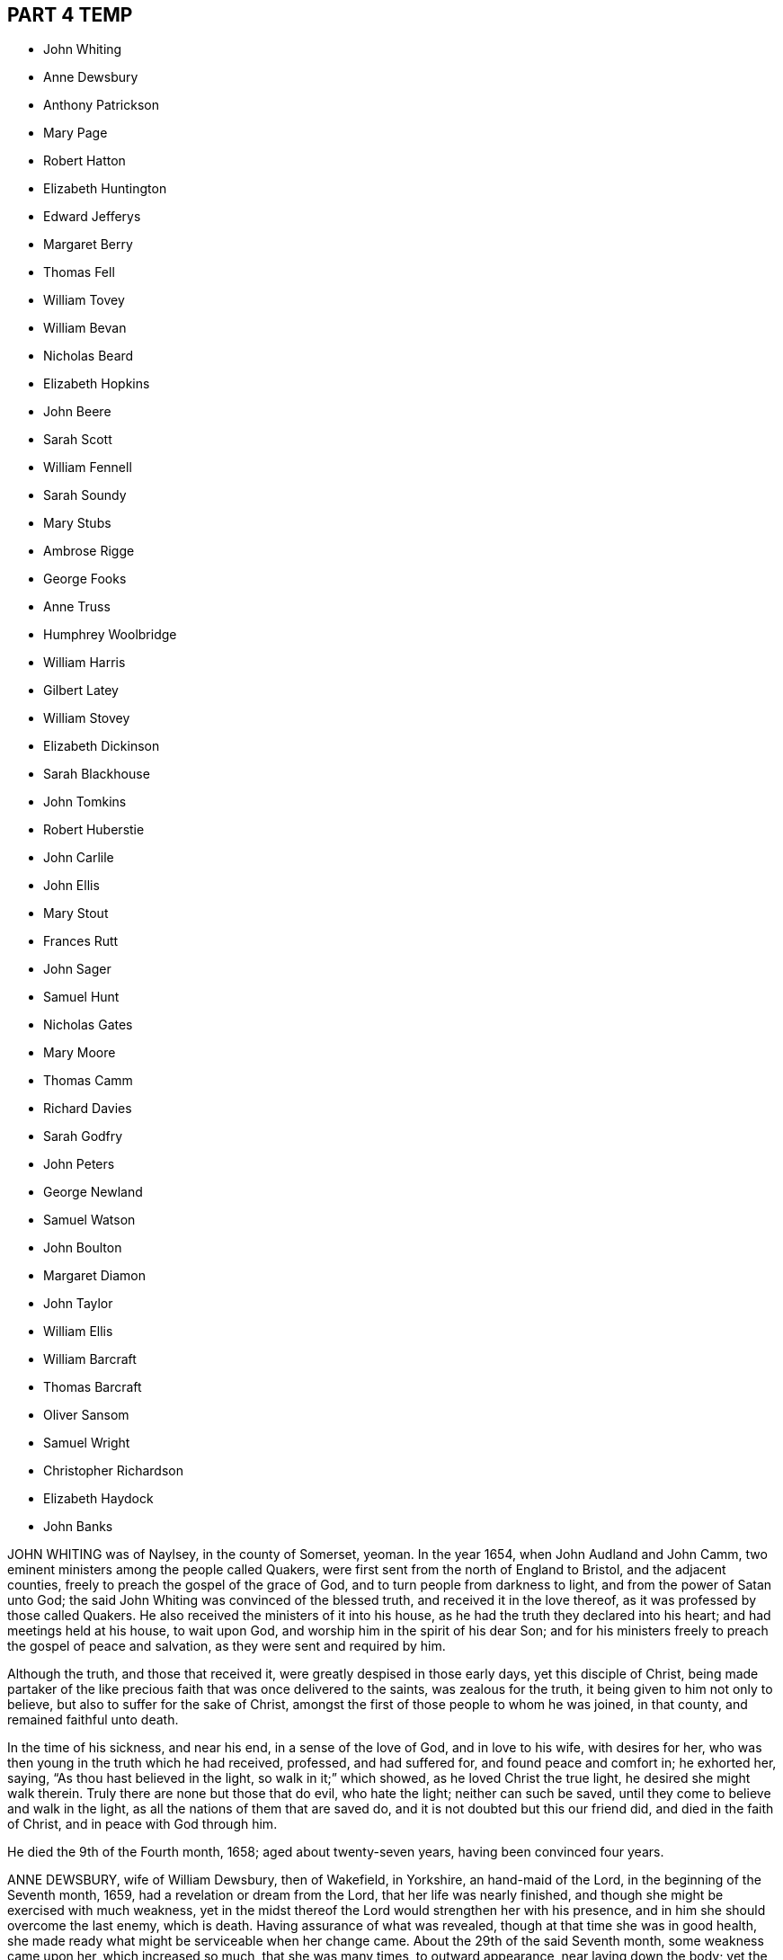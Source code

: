 == PART 4 TEMP

[.chapter-synopsis]
* John Whiting
* Anne Dewsbury
* Anthony Patrickson
* Mary Page
* Robert Hatton
* Elizabeth Huntington
* Edward Jefferys
* Margaret Berry
* Thomas Fell
* William Tovey
* William Bevan
* Nicholas Beard
* Elizabeth Hopkins
* John Beere
* Sarah Scott
* William Fennell
* Sarah Soundy
* Mary Stubs
* Ambrose Rigge
* George Fooks
* Anne Truss
* Humphrey Woolbridge
* William Harris
* Gilbert Latey
* William Stovey
* Elizabeth Dickinson
* Sarah Blackhouse
* John Tomkins
* Robert Huberstie
* John Carlile
* John Ellis
* Mary Stout
* Frances Rutt
* John Sager
* Samuel Hunt
* Nicholas Gates
* Mary Moore
* Thomas Camm
* Richard Davies
* Sarah Godfry
* John Peters
* George Newland
* Samuel Watson
* John Boulton
* Margaret Diamon
* John Taylor
* William Ellis
* William Barcraft
* Thomas Barcraft
* Oliver Sansom
* Samuel Wright
* Christopher Richardson
* Elizabeth Haydock
* John Banks

JOHN WHITING was of Naylsey, in the county of Somerset, yeoman.
In the year 1654, when John Audland and John Camm,
two eminent ministers among the people called Quakers,
were first sent from the north of England to Bristol, and the adjacent counties,
freely to preach the gospel of the grace of God,
and to turn people from darkness to light, and from the power of Satan unto God;
the said John Whiting was convinced of the blessed truth,
and received it in the love thereof, as it was professed by those called Quakers.
He also received the ministers of it into his house,
as he had the truth they declared into his heart; and had meetings held at his house,
to wait upon God, and worship him in the spirit of his dear Son;
and for his ministers freely to preach the gospel of peace and salvation,
as they were sent and required by him.

Although the truth, and those that received it,
were greatly despised in those early days, yet this disciple of Christ,
being made partaker of the like precious faith that was once delivered to the saints,
was zealous for the truth, it being given to him not only to believe,
but also to suffer for the sake of Christ,
amongst the first of those people to whom he was joined, in that county,
and remained faithful unto death.

In the time of his sickness, and near his end, in a sense of the love of God,
and in love to his wife, with desires for her,
who was then young in the truth which he had received, professed, and had suffered for,
and found peace and comfort in; he exhorted her, saying,
"`As thou hast believed in the light, so walk in it;`" which showed,
as he loved Christ the true light, he desired she might walk therein.
Truly there are none but those that do evil, who hate the light;
neither can such be saved, until they come to believe and walk in the light,
as all the nations of them that are saved do,
and it is not doubted but this our friend did, and died in the faith of Christ,
and in peace with God through him.

He died the 9th of the Fourth month, 1658; aged about twenty-seven years,
having been convinced four years.

ANNE DEWSBURY, wife of William Dewsbury, then of Wakefield, in Yorkshire,
an hand-maid of the Lord, in the beginning of the Seventh month, 1659,
had a revelation or dream from the Lord, that her life was nearly finished,
and though she might be exercised with much weakness,
yet in the midst thereof the Lord would strengthen her with his presence,
and in him she should overcome the last enemy, which is death.
Having assurance of what was revealed, though at that time she was in good health,
she made ready what might be serviceable when her change came.
About the 29th of the said Seventh month, some weakness came upon her,
which increased so much, that she was many times, to outward appearance,
near laying down the body; yet the Lord preserved her in much patience,
and fresh in his love.

Her husband, being gone to the farthest part of Scotland in the service of truth,
and to publish the day of the Lord, and preach the gospel of Christ,
was moved of the Lord, the 9th of the Eighth month, to return to her,
and on the 28th of the Eighth month, 1659, he was brought to her with joy in the Lord.
After this she was weaker in her body;
but the Lord gave her strength by his living presence to wait till her change came,
which drew near, and being exercised in her affliction, which lay heavy upon her,
she called to her husband, with certain friends, saying,
"`Pray to the Lord that he may ease his afflicted hand-maid.`"
And the Lord moved them to call upon him,
and immediately he took away the heavy affliction. 

Then she magnified the Lord, saying, "`Blessed be his name, he hath heard our prayers,
and caused his hand-maid to rejoice.`"
Then she embraced her husband in her arms, saying, "`Thou art my dear husband;
thou art my dear husband; thou art clear before the Lord, and hast discharged thy duty,
and answered thy place, like an honest man to thy wife.
Thou art blessed of the Lord; large is thy reward.`"
Then she expressed these words, saying, "`Dear husband,
I am clear before the Lord thy God.
I have no guilt upon my spirit in the covenant of light and life,
sealed with the blood of Jesus.
I am at eternal peace with him.`" 

She exhorted the friends present, saying, "`Oh! friends,
get into the covenant of light and life, get into the covenant,
be faithful to the voice that cries, '`This is the way,
walk in it.`'`'`' Her strength was much gone, yet prayed to God a season longer,
and breathing to the Lord till much spent, some that stood by her,
seeing her lips and mouth move, but did not understand what her words were,
asked her if she spoke to them, and what she wanted.
She answered, "`I spoke not to you, neither do I want any thing of you.`"
Some time after she called for her husband, who was near, and presently spoke to her,
saying, "`Dear wife, what wouldest thou with me,`" she answered,
"`I would have thee be with me and see me die.`"
He sat down by her; then embracing her husband in her arms,
and with breathings to the Lord, she laid down her body with joy in peace with him.

ANTHONY PATRICKSON, formerly of Stockhow, in the parish of Lamplugh, in Cumberland,
received truth in those parts of the country with the first,
and was made by the Lord a minister of the everlasting gospel,
and travelled in several places of the nation of England, and through Scotland, Ireland,
and the Isle of Man, and was diligent in attending meetings,
and admonishing and instructing the weak, and remained steadfast to the end.
He was of a lamb-like spirit, meek, gentle, not easily provoked, ready to do good,
and walked honestly; was of godly conversation,
and preached therein to those that were enemies to the gospel;
so that they would confess, if all the Quakers were like him,
surely they were a good people.
When taken sick, he saw he must depart this life,
and immediately the incomes of the love of God did break in upon his spirit,
with sweet comfort and consolation, and he said,
"`The Lord hath given me an assurance of that blessed
inheritance that never will have end.`"
Thus did this faithful witness finish his testimony,
and end his race of this mortal life, the latter end of the Sixth month, 1660.

MARY PAGE, wife to William Page, of Wellingborough, in the county of Northampton,
a true and faithful hand-maid of the Lord, was taken sick at Warwick prison,
where she had been a prisoner during the space of eleven months and upwards,
for the testimony of the name of the Lord,
which faithful testimony she sealed with her blood,
to the joy of all that beheld her innocent passage, in the power of the eternal God.
This hand-maid of the Lord was enlarged through the
pourings forth of the spirit of the Lord,
and upon her deathbed, in great power,
exhorted all to be faithful and abide in the covenant of light,
and be truly obedient in the meek, lowly, humble,
and self-denying spirit of our Lord Jesus, that,
in the pure love and righteousness of God,
all the dear babes and children of our Father might live in pure union with the Lord,
and one with another, to bear a bold and faithful testimony for the Lord.
Whatever became of the body, it would, she told them, be well every way,
both to the inward and outward man, and to the praise and glory of the Lord for ever.

Many times, when she ended her exhortation,
she poured forth her spirit in supplication to the Lord with great fervency,
and what follows is noted.
"`Oh! thou powerful God, who art the searcher of all hearts, behold thy hand-maid;
and if there be any thing that is not upright before thee in the heart of thy hand-maid,
make it known to me, thou searcher of hearts.
Thou knowest I delight to stand approved in thy sight in all thy ways;
for thou art my dear Father,
and hast not failed thy hand-maid in whatever thou hast called me to unto this day;
but thy presence hath attended me, and comforted me through every trial and besetment,
that the enemy of my soul hath compassed me about withal. 

Oh, blessed God! how hast thou kept and preserved me to thyself,
and through the power of the Lord Jesus Christ made
me to trample upon the enemy of my soul`'s peace.
Therefore in the name and power of the Lord Jesus Christ, doth my soul praise thee,
O my God, for my preservation in the power and authority of thy spirit,
to bear my faithful testimony for thee my God,
all my days until I have finished my course in thy will,
oh Lord! my strength and life for ever and ever.
And, dear Father, look upon thy poor oppressed ones, that have no life but in thee.
Oh! how do they cry in a sense of their misery, Lord help, or we die.
Oh Lord! thou knowest their necessities, and their wants are not hid from thee,
whose righteousness without thee is as filthy rags.
Therefore do they cry unto thee.
Nothing will satisfy them but thy presence.

Oh, powerful Father! raise up thy own begotten in the
power and authority of the Lord Jesus Christ,
to reign over all its besetments, that the mourner may rejoice,
and the bowed-down head may be lifted up,
and every hungry and thirsty soul satisfied with the bread and water of life,
which thou freely handest forth by the hand of our Mediator, Christ Jesus our Lord,
not for any thing that we have done, or do, but for thy own name`'s sake,
that all flesh and boasting may be laid in the dust,
and all crowns cast down before thee, that thou alone may have all the glory,
whose right is over all, saith my soul, for ever and ever. 

And yet notwithstanding that all we have or receive,
is in thy free mercy in Christ Jesus, yet this giveth not any liberty to sin, oh!
Lord, thou knowest, but rather engages us that are born again to abhor ourselves,
and to stand upon our watch diligently,
that the enemy may not enter with any of his wiles,
to cause us to abuse thy grace and free mercies,
which thou hast so freely manifested to us, in the name of the Lord Jesus,
when we had not any power to help ourselves.
Therefore doth my soul, with the souls of thy dear and faithful children,
cry unto thee to keep us pure in thy holy power,
that in meekness and true sincerity of heart, we may wait upon thee,
and be obedient in whatever thou callest us unto, even to the loss of husband, or wife,
or children, or whatever else thou requirest.

If it be to the laying down of the outward man, for thy glorious truth,
it will be well every way with all that have not any comfort or help but in thee,
thou ever-living God, to whom be all glory and honour for ever.
And holy glorious Father of life,
bless and preserve all the people that make mention of thy holy and eternal truth, here,
and here-away, and all my fellow-prisoners, with all thy suffering members every where,
and my dear husband and children.
God bless and preserve them, and take care of them.
Oh! my God, do well for them every way, in keeping them faithful, with my own soul,
unto the end of our days; whether they be few or many, thy will be done. 

Oh! thou holy eternal God, keep thy dear children from whence I came.
Oh Lord! thou knowest how dear they are to me; but I commit them wholly to thy care,
oh! my God; whom I know certainly will never fail them that are of an upright heart,
and cannot be satisfied but with thy living eternal presence in the Lord Jesus,
to whom I commit them all, if I never see their faces in the outward any more.
I know it will be well both with me and them, as we give up unto thee,
to be ordered according to thy will, our little time we have here to be upon the earth;
to the glory and honour of thy great name, thou everlasting glorious Father of life,
to whom alone it doth belong, saith my soul,
with the souls of all thy beloved and faithful children and servants,
that thou hast chosen to glorify thee, who alone art God over all, blessed for ever,
and evermore.`" 

When she had done, a friend asked her how she did, she said, "`I am weak,
but I would go home.`"
"`What,`" said the friend, "`to thy eternal home?`"
she smiled and said, "`Yea, when it pleaseth my heavenly Father.`"
Her tender and loving husband being there with her, drew near unto her,
and she in much love stroked him on the face with her hand,
when tears trickled down his cheeks, and friends weeping by her,
after a little time she put her husband from her, and said,
"`Give me up freely into the arms of my heavenly Father.`"
She spoke no more, but within a little time finished her course with joy,
and laid down her body in peace, near the fourth hour in the morning,
the 17th of the Tenth month, 1665.

ROBERT HATTON, of Hatton, in Cheshire, was an eminent minister of the gospel,
and faithful in his labours and travels to preach the same for many years,
of a good example, and adorned the doctrine of Christ,
and in his innocent life preached righteousness at home and abroad.
He was a man of substance, solid and grave, and had a good sense of God upon his spirit,
and a divine understanding of things that tended
to the honour of God and the church`'s peace.
He dearly loved unity, and laboured earnestly to promote it.
Every appearance of that which obstructed it was grief to him,
but the increasing fellowship of the church his soul rejoiced in.

He was zealous for the holy truth, and concerned for the glory of God;
his soul hated the very appearance of evil, and +++[+++he was]
a sharp reprover of the loose, profane, heady and high-minded,
and such as were lovers of pleasures more than lovers of God.
Being a possessor of the wisdom that is from above, he was mild in exhortation,
and loved tenderness in whomsoever it appeared, and was ready to help the weak.
In suffering, of a noble spirit, bold for the truth, wholly resigned in the will of God,
come what would come, being a man of courage,
and gave great encouragement to suffering friends.
He was a faithful follower of the Lamb,
whatever tribulations or imprisonments he met with, or fines that were imposed upon him,
for the testimony that the Lord had given him to bear.
When spoken to not to preach, he mildly answered, "`If the Lord kindle a sacrifice,
who can forbear to offer;`" and wherever he travelled, he left a good savour behind him.

The day before he departed this life, some of his friends were with him,
to whom he spoke of things relating to the inner man, and said cheerfully,
"`My spirit is very easy,
and there is no guilt or burthen upon me;`" and at their parting, he said,
"`The Lord knows whether we may see the faces one of another again.`"
The day following, he laid down his head, no doubt in peace with God, and is at rest.

ELIZABETH HUNTINGTON, daughter of Robert Huntington, of Bowsted-hill, in Cumberland,
was of an innocent life and blameless conversation, and a good example,
of a meek and gentle spirit,
careful and tender over all in whom the least appearance of truth manifested itself.
When it pleased the Lord God, by his mighty power,
to raise her up as an instrument in his hand,
to declare his wonders and show forth his praise,
her travels and labours were great for the truth`'s sake, to turn people unto the Lord;
being not satisfied to eat her morsel of bread alone: and her faithfulness to truth,
was as her crown to her latter end.

About the Seventh month, 1678, her mouth was opened by the power of the Lord,
in which she grew exceedingly in the truth, and the Lord gave her wisdom abundantly,
and she became valiant for the Lord,
and bore an honourable testimony for his name and truth, and was a good example.
By her faithfulness many were turned to the Lord,
for she laboured earnestly for the good of all people;
and in the year 1679 she travelled with William Johnson, and Jane Seally,
into Northumberland, Bishoprick, and Yorkshire.

In 1680 she visited Friends in Scotland,
with her companions Frances Liddle and Richard Perkin,
and returned to her father`'s house after about three months`' travel.
Soon after, she went again into Northumberland, Bishoprick, and Yorkshire,
and returned to her father`'s in the Sixth month.
Upon the 3rd of the Seventh month she was taken sick,
and after some time said to her sister, "`I must leave this troublesome world,
and go into immortality.`"
The Lord kept her near to himself; and as though she had fallen asleep,
she laid down her head in peace on the 9th of the Seventh month, and was buried the 10th,
in the twenty-third year of her age.
In the ministry two years.

EDWARD JEFFERYS, of Charlecot in Wiltshire, was concerned,
after he had spoken several precious words to those that were with him upon his death-bed,
to give forth the following paper, which was taken from him by Andrew Shepperd,
and being remarkable and prophetical, it is here inserted, viz.: 

A word of exhortation and warning from the servant of the Lord, Edward Jefferys,
written on the 4th of the Eleventh month, 1685.
The power of the Lord was in him,
and it constrained him powerfully to exhort all to faithfulness, saying,
"`Dear hearts! a trying day is yet coming on this nation;
for the Lord will yet farther visit it, and he will sweep away thousands to the grave.
I prophesy of it in the pure fear of Almighty God, who speaks through me his instrument,
who have followed him faithfully, and now heaven`'s joys are prepared for me,
and for all those that faithfully follow him, as I have done. 

I have walked in the narrow way of life and peace;
but how many are running in the broad way that leads to destruction?
All my time, from my youth upward, I was inclinable to that which was good.
And who would spend away his day in vanity and folly?
seeing the shortness of time that we have here, to that we shall have hereafter.
Dear hearts, be not concerned for me, although the Lord is pleased to remove me,
he will raise up many Friends when I am gone,
for I must certainly go the way of all flesh, and it will be but a little time,
until you will come after me.
Therefore I desire you may so walk, as becomes the blessed truth of our God;
for because of pride,
the Lord is offended with many that are under the profession of the blessed truth,
which I have sought to promote in my day,
and that the Lord would carry it on to his own praise.

Often hath my heart been bowed down in the night season,
intreating the Lord in behalf of all;
often crying to the Lord for the restoration of poor fallen man, universally for all.
Often hath my spirit been poured out to the Lord for this king, James the Second,
that now is,
that he might be a promoter of the blessed truth and righteousness in his day.
But I fear whether this will be the man; yet, I say,
the Lord will raise up one in his stead, that shall be as a nursing father,
and as a nursing mother in Israel.
God`'s truth shall prosper in this land.`" 

Fourth of the Eleventh month, 1685. 

The deceased was an honest, faithful man in his day,
and a minister of the gospel of peace, and laboured therein freely for the good of souls,
and died in peace with God, and is at rest.

MARGARET BERRY, wife of William Berry, of Choptank, in Maryland, was a mother in Israel,
a teacher of good things, desired the good of all, and the Lord was with her.
She was of a meek spirit, diligent in meeting, and stirred up Friends thereunto,
faithful to the Lord in all her trials and exercises she met with in this world,
not willing to gratify the world`'s spirit;
but ready to testify against all superfluity in what kind soever, as in apparel,
or other ways.
She went plain and decent, in modest apparel, with sobriety,
and was exemplary therein to young women,
preferring a meek and quiet spirit as the best ornament, willing to do good to all,
especially to the household of faith, careful to see all things in order in her family,
discreet, chaste, obedient in her place,
ready to give up her husband freely to the Lord`'s service even to the last,
and loved unity amongst Friends.

And as she lay upon her death-bed, her husband being from home in the service of truth,
with Daniel Gould, of Rhode Island, in and about Accomack, before several Friends,
she said, "`I am freely given up to the will of the Lord,
and if it be his will to remove me hence,
I am well satisfied with what his will and pleasure is,
and am satisfied that I shall lay down my head in peace with him,
blessed be his name for ever.
And though my pain be great upon my outward man, I am kept and borne above my pain,
through the goodness of the Lord, in that I have nothing laid to my charge;
but that I have discharged my conscience in his sight by his assisting power.`" 

Finding herself very weak in body, not knowing how short her time might be,
she desired her brother Pitt to write what she had on her mind by way of a will;
and said, at that time, "`I would have all left to my dear husband, if living;
and if any part of what I have done, or the whole, be not agreeable to his mind,
he may make it void at his pleasure; for I would not do any thing that should grieve him,
for he never deserved it at my hands.`"
Then she also desired him to write a letter for her to her husband, as followeth: 

Dear and loving husband, William Berry.
After my endeared love to thee and dear Daniel Gould,
I thought meet to let thee know that I, being very weak in body,
and not knowing what the will of the Lord is touching my outward man;
yet in this am I comforted and refreshed,
that the Lord is not wanting to refresh me with the smiles of his countenance,
and am satisfied it shall be well with my inward man, and that,
when I shall lay down my head, it will be in peace with the Lord,
into whose hands I commit myself, being freely given up, whether life or death,
which is more satisfaction than my tongue can express. 

So, dear heart, having something in my mind, to have a few lines written as a will,
and I could not see thy face, which thing I more desired than any outward enjoyment,
so could not confer with thee; yet what I have done in that kind,
if I should not see thy face in mutability,
it is not my mind to do any thing to grieve thee, or against thy mind.
But when thou perusest what I have written, thou mayest, if it please thee,
perform or make it void at thy pleasure, which I leave to thy consideration,
not desiring to grieve thee,
nor that thou shouldst be straitened in thy mind or otherwise upon this account,
or bring thyself under upon any account, but as I have said,
it may be with great clearness.
So committing thee, with myself, to the Lord, I take leave,
and remain thy true and loving wife, 

Margaret Berry. 

The 12th of the Second month, 1688.

The day she departed, several friends being there,
she desired them to be called together, and said, "`I have something to say,
if the Lord enable me.
As touching my burial, my dear husband being from home, it must be left to you;
and I desire there may be nothing of great preparation for the same;
though some may say it is covetousness, it matters not.
We have enough, but I am against gratifying the world`'s spirit;
for since I professed the truth,
I never had unity with superfluity at burials or marriages, especially at burials,
and have borne my testimony often against such things, as some of you are my witnesses;
and my dear husband is one with me,
and I know if such a thing should be at my burial it would grieve him,
who is gone upon truth`'s account, and I have freely given him up.

So if any Friend have anything to object, they may freely speak.`"
All Friends were one with her in that concern, and she further said,
"`I desire you may all keep in unity, and be of one mind.`"
She desired James Berry to make her coffin, being cheerful in her spirit;
and desired friends to remember her dear love to her dear husband,
and dear Daniel Gould and friends.
At another time she said to friends that were with her, Have your eyes to God,
whom I desire may support the little remnant that is left behind.
There are but a few, but the Lord is all-sufficient; and as you are faithful,
you will be preserved;
for indeed there are a few that have the weight of truth upon their spirits.
The Lord, if it be his will, raise up standard-bearers, and carry on his own work.`" 

At another time she said,
"`Surely people had need have nothing to do at this time but to wait upon God,
when it shall please him to remove them; and if it be so with me,
O how will many do when their dying hour approaches!`"
Then said, "`Lord, hasten thy work,
for there is no ease upon this feather bed for my body,
but I shall be at ease when my body is laid in its cold bed of clay.`"
Some hour before she departed, she desired all friends to go to bed,
and took her leave of them, as if she was going to her long home, as indeed she was.
A little before she departed, the Lord gave her ease,
which she said she never expected in her body,
for which she praised the name of the Lord; so lay still afterwards,
and all was well with her, being freed from the pangs of death,
as appeared by her patient waiting the appointed time of the Lord,
as if she was slumbering.
In that quiet stillness she continued till she gave up the ghost,
and no doubt but she is blessed: as she lived in the Lord, she died in him,
and rests from her labours, and her good works follow her.

She had given many other heavenly exhortations, not noted, to several friends,
and to her youngest son, and others of her family, and several relations,
exhorting all to faithfulness, diligence, and true humility before the Lord.
Her age, the day of her death, and place of burial, I have no exact account of.

THOMAS FELL, late of Chapel-house, in the parish of Ireby, and county of Cumberland,
was convinced in the year 1653,
it being soon after the Lord had revealed his truth in the North;
and he was also the first married amongst Friends, at least in those parts.
Although he owned marriage as an ordinance of God,
yet he could not find in all the Holy Scriptures that God ever
appointed any of his priests or ministers to marry any,
or appointed they should have money for so doing;
yet he was cast into prison at Carlisle for not being married by a priest,
and giving him money.
There the said Thomas Fell remained prisoner one year,
and before he had his liberty his wife died.

Afterwards he was a prisoner nearly ten years at
the suit of one Edward Relf and Hugh Simpson,
impropriators, for not paying tenpence per year for tithes,
which they called prescription-money; for which he suffered cheerfully and with patience,
and never murmured.
After it pleased the Lord that he got his liberty clearly,
he travelled in the public service of truth, bearing testimony thereto,
freely preaching the gospel of Christ in England and Scotland,
and divine openings of heavenly things he had.
He was of a blameless life and conversation, and serviceable where he lived;
and as he grew in years, he grew in gravity and zeal for the Lord,
and for the promotion and prosperity of the great work the Lord hath begun in the earth,
even to the day of his departure.

A friend visiting him near the hour of his departure, his memory was perfect,
and he said, "`Truth is as precious as ever,
for which I have been freely given up to suffer, labour, and travel,
both in our own country and in Scotland.
Indeed, he became as a pillar in the Lord`'s house, and when,
by reason of bodily weakness, he could not travel,
he was concerned that Friends might be kept in unity,
and walk in the fellowship of the gospel.
A little before his departure, he inquired whether they were in love one with another,
and if there were no rent or division;
and when it was reported to him that Friends were mostly well, and truth prospered,
he was comforted, and in great peace he departed this life in 1697,
in unity with the brethren, aged seventy-three years.

WILLIAMI TOVEY, late of Henley-upon-Thames, Oxfordshire, maltser,
was convinced of the blessed truth in his young days, and lived to a good old age,
and had many children, whom he had a care to train up in the way they should walk,
and therein he, through faithfulness, hath found peace.
He was a just and religious man, careful to discharge his duty to Almighty God,
and to preserve his peace with him, through Jesus Christ his dear Son,
whom God hath sent a light into the world, that all men through him might believe.
By that power, which through faith he received,
he was enabled to show a godly and exemplary conversation,
and therefore did adorn the doctrine of Christ our Saviour,
and in the time of his bodily weakness was kept in a sweet and tender frame of spirit.

A few days before he departed out of this mortal life, his children being by him, he,
in sweetness and tenderness of spirit, said to them, "`Be faithful to the Lord,
and serve him in your generation.`"
And in particular, calling his son Caleb unto him, and taking him by the hand, said,
"`Dear Caleb, the Lord hath a blessing in store for thee,
be thou faithful;`" and repeating it, said, "`Be thou faithful,
and the Lord hath a blessing in store for thee;`"
with more weighty expressions not noted;
and he added, "`I desire thou mayest succeed in my place; but some may say,
thou being but a young man, art too forward; mind it not, but be thou faithful,
and keep thine eye to the Lord, and he will be thy reward.`" 

Then he said, "`Oh! that a young generation may be raised up in this place,
(Henley) if it be the will of the Lord, that may bear a faithful testimony to his truth,
his living truth.
I am not without hopes, though at present not very likely,
for there is a great deal of rubbish to be removed out of the way.`"
Adding, "`It is not high notions or a bare profession that will do, it is heart work.`"
Being asked to drink some cordial, he said,
"`It is my cordial to do the will of my God;`" adding,
"`I did not know I should have any thing to say; but it is the Lord`'s doings.`" 

Then said to them present, "`Be not backward in going to meeting, and say,
we are hindered; no, no, that is the devil`'s work; but be valiant, miss no opportunity;
for as you are diligent in waiting upon the Lord,
that may be revealed to you at one time, that may not at another, or afterwards.`"
Speaking of the goodness of the Lord to the humble,
and how he guided those whose hearts are upright towards him, he said in much tenderness,
"`Seek the Lord whilst he may be found, call upon him whilst he is near:
let the wicked forsake his ways, and the unrighteous man his thoughts,
and let him return unto the Lord, and he will have mercy upon him, and to our God,
for he will abundantly pardon.`" 

He then prayed tenderly and fervently to the Lord
for the prosperity of his truth in that place;
and expressed the satisfaction he had in discharging his duty in the sight of the Lord,
saying,
"`The quarterly-meeting was pleased to confer the care of the church in
this place upon me,`" (i.e. he being desired to take care of the poor,
and to have an eye over the professors of truth there,
that they might walk as became their holy profession.)
"`I never did any thing in an overly way.
No, no, but in humility and tenderness.
I watched over them for good, though I have been spurned at by some for it,
but the Lord forgive them.`" 

He was preserved very sensible, and in greet patience all the time of his illness,
several times saying he had no clog upon him, but was freely given up, saying,
"`I am ready, come my Lord when thou pleasest, I am ready.`"
Another time he said,
"`The Lord doth not withhold his living presence from me;`" so lifting up his hand again,
said, "`All is well, all is well, I am ready.`"
Near his departure, several of his children being by him, he looking upon them, said,
"`The Lord bless you all, the Lord bless you altogether,
and preserve you in his blessed truth until your last breath.`" 

Giving order who should be invited to his funeral,
he said his end in desiring many should be there was for the salvation of their souls;
and if but one should be reached and come to the knowledge of the truth and be saved,
it would be well, and that which he desired.
Then said, "`I am wholly given up to the will of the Lord,
and I hope he will make my passage easy;`" and indeed
the Lord was pleased to answer his desire,
for he went away without sigh or groan, the year 1700, being seventy-seven years old.
He is entered into the joy of his Lord, and by faith, he being dead, yet speaketh,
or is yet spoken of, as it is said of righteous Abel. 

The weighty sayings following, being found of his own hand-writing,
some years after his decease, by his son Caleb, are here printed,
being worthy of observation. 

Stand in awe of the living God, that created thee to glorify his name.

Refrain from all evil, and love righteousness.

Do nothing that may bring dishonour to truth, if the whole world might be gained thereby.

According to the ability or talents the Lord doth give thee inwardly or outwardly,
do thou serve the Lord, his truth, and people.
Those that profess and possess the truth, that love it above all things,
that can venture all for truth`'s sake; such do thou have true unity with,
but not with backbiters, or careless professors of truth.

If any difference doth arise betwixt Friends or others,
do thou endeavour to put an end to it, in the spirit of meekness.
The rough nature is Esau, but the meek and lowly is the true seed.

Do justly, love to be merciful, that thou mayest walk humbly with thy God;
that when thou hast ended the days of thy natural life,
thou mayest lay down thy head in peace with the living God;
which far exceeds all the world, or the world`'s enjoyments.
And in so doing, thou wilt not only answer the requirings of the Lord,
but of thy dear and tender father also.

WILLIAM BEVAN, of Swansea, in the county of Glamorgan, aged seventy-four years,
being sick and weak in body, and judging the time of his dissolution to be nigh,
said unto his son Silvanus Bevan, his daughter Hester being present,
"`I desire that you may live in love together when I am gone, and keep to meetings,
and let your houses be open to those that bring glad tidings of the kingdom of peace,
for they are faithful labourers, and if you have but little, God will add a blessing.`"
Being asked if he would take any thing to support his spirits, he refused, and said,
"`All is well, and that he saw no cloud of darkness before him, but blessed God,
that he had brought him into the inner court,
and if he had strength he could sing for joy;`" with many other comfortable expressions.

At another time when weak in bed, his son Michael, James Picton,
and kinsman William Bevan, and his son Silvanus Bevan, being present,
he said to this effect, "`Grandson William, be obedient to those thou art under;
fear God always, and run not into the fashions of the world;
but behave thyself humbly and lowly, and God will add a blessing to thy endeavours.
And son Michael, thou knowest much, and God hath given thee much understanding.
Thou hast a large memory of the Holy Scriptures; mind the gift of God`'s Holy Spirit,
and then thou wilt be a good man, and a serviceable man,
and a preacher of righteousness in thy life and conversation.`" 

He also exhorted his sons to be kind to their sister,
and to honour and assist her in the choice of a husband,
that he might be one that fears God, and lives uprightly, and on all occasions;
"`For,`" said he, "`she hath been careful and tender of me since your mother died,
and a support to my old age: so live in love together,
that others may behold you as a family of love, and then the Lord will bless you.`"
At another time, his son Silvanus, and many of his grand-children being by his bed-side,
he said, "`Fashion not yourselves after this world,
but transform yourselves to the image of the dear Son of God. 

Be not puffed up in pride and gaudy apparel, but in the fear of God:
adorn yourselves modestly, as becomes Christians to do,
and keep to the small grain of the kingdom,
and then you will grow and flourish in holiness to the praise of God,
and lie down in peace, as you see me now.`"
And renewing his advice, of being a family of love when he was gone, said,
"`Strive not who shall be greatest,
but who shall be the humblest and most serviceable amongst you,
for that will be joy and peace in the Holy Ghost.

But an exalted mind brings pain and trouble; I know it.
If you will be careful and obedient to that small
grain which God hath sown in your hearts,
he will fulfil his promise; I am sure he will fulfil his promise,
and you will lie down in peace.
I have left something to every one of you.
If you do well, it will be a blessing, if not, a curse;
as the children of Israel desiring flesh, not obeying the Lord,
not content with their condition, God gave them flesh in his wrath,
and they died whilst it was between their teeth.
So to the Lord I leave you, desiring him to bless you,
which is the best portion I can give you.`"
His children all kissing him, concluded at this time in much tenderness and tears.

Many other comfortable expressions dropped from him, which were not taken in writing,
nor can it be justly remembered, importing tender advice and exhortation to his children,
showing forth greatly the joys of a peaceable conscience in our Lord Jesus Christ.
At another time, though very sick, and in much pain, about midnight,
on a sudden he was still and quiet, and in a little while said,
"`The Lord hath removed the pains of death, his glory shines in his weak servant.
Hallelujah, hallelujah, praises,
praises be to him for ever;`" with other good expressions,
and so continued singing a minute or two,
as one whom the Lord had assured of his salvation, and exalted above the fears of death,
or the terrors of the world to come, being supported by the spirit and power of religion,
which the agonies of death are not able to shake.
So having seen twenty of his children`'s children, and growing weaker and weaker in body,
he resigned up this life in that quietness and innocency in which infants go to sleep,
the 5th of the Twelfth month, 1701,
and was buried by his wife in Friends`' burying-place in Swansea.

This good old man, through faith and obedience in and to the Lord Jesus Christ,
and by a patient continuing in well-doing to the end,
hath no doubt the reward of immortality, eternal life, and inherits glory, honour,
and peace with God in his holy, kingdom, and will do for ever and ever.

NICHOLAS BEARD, of Rottingdean, in the county of Sussex, was in his youth a tender,
seeking young man after the knowledge of the Lord,
and for nearly twenty or thirty years would often ride many
miles to hear the best reputed teachers the times afforded.

In the year 1655 he was convinced of the blessed truth of God,
by the ministry of that eminent servant of Christ, George Fox,
and received it in the love thereof, and was faithful thereto.
It pleased the Lord to call him into the ministry,
and he laboured in the work thereof in the county wherein he lived,
and the neighbouring counties.
He was a constant attender of quarterly, monthly, and weekly meetings,
as long as strength of body would admit; and after that failed, that he could not go far,
continued visiting the nearest meetings, constant, sound in doctrine, fervent in prayer;
and to his children would often say, "`That which is right do,
and the Lord be with you.`" 

And in the sense of the Lord`'s goodness, would often say,
"`Be thou bowed before the Lord, oh! my soul.`"
Growing weak in body, being in his chamber, and some of his children with him,
with lifted up hands and eyes, he said, "`I must leave you to the teachings of the Lord,
and the Lord in mercy be with you.`"
Being weak in his bed, in melody of spirit, he was heard to say, "`Oh!
Lord, my soul blesseth thee, and all that is within me magnifieth thy holy name.`"
He often desired to depart, and be with Christ in peace,
which he also signified would be his portion in the world to come.
So departed this life, in peace with the Lord and unity with the brethren,
the 2nd of the Fifth month, 1702,
having ordained in his will that his executor should entertain his friends,
the people called Quakers, in his house, as he in his lifetime did: aged eighty years;
a minister about thirty years.

To show that he was not only called to believe, but also to suffer,
I shall briefly recite some of his sufferings.

For his testimony against paying tithes in this gospel-day,
he had taken from him by one Robert Baker, priest of Rottingdean,
for one year`'s tithes demanded, twelve oxen, six cows, and one bull,
which were sold the same day at Lewis-clift fair
for one hundred and eleven pounds five shillings;
but worth more.

For the worship of God, or meeting only for that end,
and keeping the testimony of a good conscience, in obeying Christ`'s command,
"`Swear not at all,`" and abiding in his doctrine, and for not bearing arms,
or sending out in the militia, and not frequenting the public worship,
he was prosecuted on the statute of twenty pounds per month, and underwent imprisonment,
and sustained the loss of his goods, and many other abuses.
Yet it pleased the Lord to support and bless him;
so that although his loss was more than one thousand pounds,
and his charge of children considerable, being the father of above twenty,
yet he gave them that lived good portions, being twelve;
also lived to see several of them well settled in the world,
leaving his youngest son in his own seat,
in a much more plentiful estate than his parents left him,
though he was a prisoner several years.

ELIZABETH HOPKINS, wife of Thomas Hopkins, of Glastonbury, in Somersetshire, loved truth,
and those that were faithful to it, although she was but young in it;
and when taken sick was not discontented, but resigned to the will of God.
Being asked whether she was willing to die, she said, "`I am fitted to die,
and fully satisfied.
I find nothing in my way that hinders me from peace with the Lord;`" and lay
often praising the Lord for his great loving kindness and mercy to her,
in bringing her to the knowledge of the truth.
Towards her end, she said, "`Lord,
make my passage out of this world easy;`" which he was pleased to grant,
and she passed away like a lamb, or one going to sleep.
She departed in true and living faith, the 16th of the Sixth month, 1703,
after several months`' weakness,
and was buried in Friends`' burying-ground at Glastonbury.

JOHN BEERE, of Weymouth, in the county of Dorset,
was born of believing parents in the year 1659,
and when he grew up he embraced the same faith,
and professed truth in much plainness and sincerity, and was, through the power of it,
of a blameless conversation, a good example, and of great service in the church.

In the year 1693, being about thirty-four years of age,
he received a gift of the ministry, in which he was a faithful labourer,
though he did not travel far, but had good service in his own country,
and was well beloved and esteemed by his friends and near neighbours,
to whom he administered much tender and wholesome advice.
In his last sickness, two days before he died, he sent for a friend and neighbour, who,
when he came, asked him how he did; he replied, "`I have but one pain to encounter with,
that is the pain of my body, for my mind is at ease.`"
And at another visit of the same friend he repeated the same. 

The day that he departed there were several friends and others to visit him,
to whom he gave seasonable advice, desiring them to be faithful, saying,
"`Although you are few in number,
if you continue faithful the Lord will increase you;`" and desired
them to make their peace with the Lord in the time of their health,
for on a death-bed they would have enough to do to struggle with the pain of the body;
for he said if he had not made his peace with the
Lord before he came on a dying-bed he had been miserable.
Another time, his eldest daughter asking how he did, he said,
"`I am waiting for my change;`" and desired his children to be obedient to their mother,
and keep out of all evil company.
Many were the seasonable and comfortable expressions which he gave
forth in the time of his weakness that cannot be remembered.
He died the 5th of the Seventh month, 1703.
Aged forty-four years; a minister ten years.

SARAH SCOTT, daughter of Francis Scott, of Hambridge, in the county of Somerset,
aged thirteen years, wanting four days,
was educated in the way of truth professed by the people called Quakers,
from the age of three years, by her uncle and aunt Whiting, who took her as their own.
She was of a loving and affable temper, and sober behaviour,
but of a weakly constitution, not given or addicted to any bad words or actions; yet,
when she came upon a sick bed,
it seemed hard sometimes for her to be reconciled to her sickness.
But upon reading several places in the New Testament,
concerning afflictions and chastisements, as Heb.
xii., etc., she came to be reconciled to both, and afterward received great satisfaction,
so that her heart was often enlarged in the love of God,
and her soul did magnify the God of her salvation.

Her uncle, J. Whiting, asked her if she was willing to die; she said,
"`If I had assurance of the love of God, I should.`"
Then he asked her if she had any thing that lay upon her mind that troubled her.
She answered no, nothing in particular, but that she had lived no better,
or more circumspectly; but upon his mentioning to her the mercy of God in Christ Jesus,
who died for her, she said, "`If it be the will of God to take me to himself,
I am content.`"
She frequently prayed in secret to the Lord; and once, being spoken to when still,
she said, "`Let me alone, that I may meditate on my God;`" and afterward said,
she enjoyed the streams of the love of God, but found "`The enemy so busy,
that it is hard to keep my mind staid on the Lord;`" adding,
she was sorry for all that did live wickedly,
and lamented what many would do when they came upon a deathbed;
and desired her aunt to advise one of her acquaintance
to take more care of her words and actions,
or she would find it hard when she came upon a death-bed.

She said, "`I have had much trouble, the enemy having been busy, when I was in meetings,
so that I looked out sometimes, and neglected the inward work,
for which I have known sorrow.
I have gone through nights of sorrow and prayer; but now I am made willing to die.
I shall go to a glorious place, where there is no temptation nor sorrow,
and where all tears shall be wiped from the eyes;`"
adding,`" My spirit is comforted in the love of God,
and if I had lived more in the fear of God, I should have been more comforted.
The Lord hath been good to me, I am willing to die; it seemed hard to me sometimes,
yet now it is made easy.`" 

And said, "`All must be humbled, and brought low, one time or other.
They must bow; if they will not bow in mercy, they must in judgment.`"
Adding, "`It is well for me that I have been afflicted;
else I might not have known the things that belong to my peace;
but now I cannot say I do not know them, for I do now see them, and rejoice in them.`"
Next morning she expressed a concern for a near relation,
desiring that she might live in the fear of God, saying,
"`The fear of the Lord is the beginning of wisdom.`" 

She lamented those that live in pride, and spend much time in adorning the body,
and walking wantonly.
After, she magnified the Lord`'s goodness, saying, "`The Lord is a gracious God,
and of great mercy and righteousness, and I trust in him.`"
She prayed very devoutly, and implored the Lord`'s mercy,
and praised him for his goodness, and gave good advice to those present,
particularly to the party afore hinted, saying, "`Be careful of thy words and carriage,
especially in meetings, to keep in thy mind,
for God is to be worshipped in spirit and truth,
and that God had given her a measure of his grace,
that she should serve him whilst she was in health, for when she came to a sick-bed,
and in pain, it would be harder.`"

After, she said, "`Remember my love to all Friends that ask for me;`" and then prayed,
saying, "`O! Lord Jesus, receive my soul, if it be thy heavenly will.
O! Lord, I am truly resigned to thy will.
O! Lord Jesus, come quickly, if it be thy heavenly will; and!
Lord, make my passage easy.
O Lord! send thy angel to conduct me to thy heavenly kingdom.
O Lord! thou art beautiful.
O Lord! hear my prayer, and grant me my request, if it be thy heavenly will.
Give me power over the enemy; he is a cunning enemy, a subtle serpent.
O Lord! keep me from his temptations, who lays his baits at every corner.`"
Again she said, "`There is nothing to be compared to thy love;
all the world is but as a fading flower.! what will it avail a man,
to gain the whole world, and lose his own soul.

O! what need have people to go with their heads so high,
when they must all be laid in the dust.
O Lord! thou art sweet, thy countenance is comely.
O Lord! how hast thou refreshed me many a time, after I have prayed to thee.
O! that thou wouldest crown me with glory.`"
And said, "`O! that we may all meet again in the kingdom of heaven.`"
After, she said, "`O Lord Jesus! there is none like unto thee,
the author and finisher of our faith, to help, and none else can.`"
The day before she died, she said, "`O Lord! thou art the great physician of value,
the heavenly physician, who canst do that which none else can.
Thou canst raise from the dead.
Speak the word, and it shall be done.
Thou art a gracious God, and of great mercy, and full of righteousness.
Thy mercies deserve to be had in everlasting remembrance,
from the beginning of the world, to the end thereof.
O! Lord Jesus, thou hast tendered my spirit, and humbled my soul.
Thy works are too wonderful to be +++[+++fully]
spoken of;`" with many other heavenly expressions. 

In the evening, her relations thinking she had been departing,
after some time she looked up, and said, "`Pray for me.`"
Her uncle Bowles being present, found a concern upon him to pray to the Lord for her.
Then she said to her aunt,
"`Do not grieve when I am gone;`" and desired her
the next time the Lord did visit her in that manner,
not to disturb her.
That night she took her leave of all who were about her, in a very solemn manner,
taking them by the hand, and bidding them farewell; and after, said to her aunt,
"`Now I am just a going,`" and said, "`Come, Lord Jesus, come quickly.
Into thy hands I render my soul.`" 

Her aunt Bowles coming in, asked her how it was with her; she answered,
"`Very well;`" which were her last words,
and in a few minutes passed away without sigh or groan, on the 27th of the Eighth month,
1703.
Aged thirteen years, wanting four days.
She was buried the 30th of the same, from Bull and Mouth meetinghouse,
at Friends`' burying-ground, near Bunhill-fields, London.

WILLIAM FENNELL, aged about twelve years, son of William Fennell of Youghall in Ireland,
shop-keeper, took to his bed the 24th of the 12th month, 1703,
the Lord having visited him about two years before,
and often followed him with the reproofs and convictions of his Holy Spirit,
when he had sometimes been wild, and run to play among other children.

When he was brought on his sick bed, not many days after,
he was under an inward exercise of mind, and desired his mother to read by him.
Another time he desired to have the ten commandments read to him; which were,
and he was asked how far he found he had kept them.
He answered he had not, as he could remember, ever taken the Lord`'s name in vain,
and that he loved and honoured his father and mother,
and had been careful not to tell lies or false stories on any one,
nor had he stolen any thing, except taking some plums without asking leave,
and hoped the Lord would pass it by, with what else he had done amiss. 

Remaining very weak, he was asked if he was willing to die;
he answered,`" If I thought I was fit.`"
The 3rd of the First month, two English friends being in town,
he desired they might have a meeting in the chamber with him; which they had,
and he afterwards expressed his satisfaction therein;
and then he broke forth in much trembling, saying,
"`Lord! forgive all my faults that I have done, and have mercy and pity on my poor soul.
Keep out the enemy that is ready to come in upon me, for none but thee,
O Lord! is able to do it;`" with much more.
He then called for his sisters and brother, and exhorted them to love and fear God,
and pray to him to fit them to die, and to love truth, and to go to meetings,
and to think upon God and good things, and the Lord would love them.
He bade them do what their father and mother bid them, and be obedient to them,
and look in their bibles,
and they would find it was God`'s command to children to obey their parents,
for it is well pleasing to the Lord.

To one of his companions, being by, viz., Edward Lawndry, he said,
"`Dost thou think thou art fit to die?`"
If thou thinkest thou art not, then pray to the Lord, and desire him to make thee fit,
and do not mind play too much;`" saying he was sorry he had so long,
but he hoped the Lord would forgive him.

Lying still some time, being under a concern of mind, he was asked what his concern was.
After some pause he answered,
"`I am desiring the Lord to bring me in with the
rest of his lost sheep;`" with more to that purpose,
saying, "`I have cried unto him many a night, since I have been not well;
for I have been a wild boy, and loved play too well,
and when you have sometimes corrected me, I took it a little hard;
but now I am glad you did, and I cannot express the love I now have for you,
for taking that care of me.
You did well; had you not done it, I might have been wilder; for,`" said he,
"`the Lord hath been following me, and striving with me,
to bring me down these two years, and let me see when I have been running to play,
if I continued running on to be wild, then weeping, wailing,
and lamentation would be my portion.

Sometimes I have turned back, and have gone into the garret and wept bitterly,
and have desired the Lord to help me; but after, when enticed by my comrades to go,
I was not able to resist the temptations, which was my great trouble,
and I have got into a secret place to endeavour to retire,
and often have prayed to the Lord in the night-season on my knees,
when others have been asleep.`"
This child cried out, saying, "`Oh! the Lord loves solitariness,
he doth not love laughing and joking; I never read that Christ smiled,
but often prayed and wept.`"
Then he prayed, "`O Lord! hear me, and have pity on me;
for thou knowest I am very sorely afflicted.
Lord help me.
Oh! it is none but thee that can do it, Lord.
O Lord! be near me, and suffer not the enemy to prevail over me.`" 

Speaking of the Lord`'s prayer, this child said,
"`I have much lamented how people teach their children the Lord`'s prayer,
without minding the depth that is in it, saying,
'`Our Father which art in heaven;`' but they that remain in wickedness are not his children,
so cannot rightly call him Father.
'`Hallowed be thy name;`' but too many dishonour it by their wicked words.
'`Thy kingdom come:`' Oh! but too few let the Lord live and have dominion in them.
'`Thy will be done in earth,`' that is`" said he, "`in our earthen body.
'`As it is done in heaven;`' and alas! we all know
there is nothing but the will of God done there:
oh! but how little of the Lord`'s will is done here.
'`Give us this day our daily bread:`' O Lord,`" said he, "`give me daily bread from thee.
'`Forgive us our trespasses,
as we forgive them that trespass against us;`' but oh! how unwillingly
do many people forgive them that trespass against them.
How can such expect forgiveness of the Lord?

'`Lead us not into temptation, but deliver us from evil.`"`' Then he said,
"`Oh! leave me not in temptation, but deliver me from the tempter;
for thine is the kingdom, and all power is with thee, and glory for ever.
This prayer,`" said he, "`people teach their children by heart, and think it is enough.
I have been at play with a boy in the street, and his father hath called to him, saying,
'`Have you said your prayers today?`' and he hath gone in from me,
and stood behind the door, and hath said this prayer as fast as he could,
for haste to go to play again.
I hearkened to him all the while.`" 

Such careless ones he lamented; and he gave good advice to many that came to him,
and advised the servant-maid against speaking bad words;
and though his breath grew short, he said,
"`I desire to please the Lord always;`" and so continued in a wonderful manner.
He was very resigned to the will of the Lord,
and desired his parents to give him up freely, and then took his leave,
in great tenderness, of his father, mother, sisters, and brother, and relations;
desiring to have his love remembered to his grandmother,
and some other relations and friends that were not present.
Pausing, he said, "`Oh! what joy I feel!`" praising the Lord, while strength remained,
till near the minute of his departure, and resigning himself to the Lord.
His last words heard were, "`O Lord!`"
What followed could not be understood, his breath failing, and so sweetly departed,
being the 14th of the First month, 1704.
Aged twelve years and a half, and two days.
He kept his bed about eighteen days.

SARAH SOUNDY, wife of William Soundy, of Reading, and daughter of William Tovey,
of Henley-upon-Thames, in Oxfordshire, was trained up in the fear of God,
and when on her death-bed,
she breathed forth in an extraordinary manner praises to the Lord; and said,
"`The Lord is a merciful God.
I find him so to my soul.
He spreadeth a table for his children, and the dainties he sets thereon,
and his children feed thereat.
He honoureth me with his presence, and that is favour enough.
As for this world, it is but a bubble.
I would not change my condition for any of yours,`" meaning those then by her bed-side,
"`although I might have my health; for I can never be better satisfied to die,
than now I am;`" with many more heavenly expressions,
which she delivered one day after another; which were not noted. 

She farther said, "`What have I done that the Lord should be so good to me?
Many have been great sufferers; but I have done nothing;
so that if I have but the least place in the kingdom, I shall be satisfied,
although it be but a door-keeper.`"
She died the 24th of the Twelfth month, 1703, at Ridge,
and was buried in Friends`' burying-ground in Henley-upon-Thames,
the 28th of the Twelfth month, 1703.

MARY STUBS, daughter of Thomas Stubs, belonging to Pardshaw meeting in Cumberland,
came of believing parents, by whom she was educated in the way of truth,
and reached thereby in her young years, walking circumspectly, as becomes the truth.
She received a public testimony seven years before her death,
and visited friends in Northumberland, some part of Bishoprick, Yorkshire,
and Lancashire, and friends generally in the nation of Ireland, and was well received.
When visited with sickness, she was borne up in her spirit;
and when her mother seemed to be troubled and sorry to part with her,
she desired her to be content, for it was her great joy, and farther said,
"`I see nothing that I have to do but die.`"
She also said,
"`I am fully clear,`" and so departed very sensibly the 11th of the Twelfth month, 1704,
in the thirty-third year of her age,
and was buried in Friends`' burying-place at Eaglesfield.

AMBROSE RIGGE, late of Ryegate, in Surry, was born at Banton, in Westmoreland,
and convinced of the truth about the year 1652.
Being called of God to preach the gospel of peace and salvation,
he was drawn to visit London, and the south and west parts of England,
about the year 1655, enduring great hardships, being often imprisoned in divers jails,
not for evil-doing, but preaching the truth.
For refusing to swear, in obedience to Christ, who commanded,
"`Swear not at all,`" he was premunired, and made prisoner at Horsham, in Sussex,
above ten years at one time. 

He was also whipped, and often evilly entreated and abused,
which he bore with much patience, and continued faithful unto death.
In the time of his sickness, wherein he died,
he had great assurance of the mercy and favour of God, and said,
"`I am going where the weary are at rest.`"
He bore his sickness with much patience; and a little before his departure, he declared,
saying,`" If friends keep to the root of life in themselves,
they would be the happiest people in the world.`"
He departed this life the 30th of the Eleventh month, 1704,
and was buried the 4th of the Twelfth month in Friends`' burying-ground at Ryegate,
in Surry.
Aged above seventy, and a minister about forty-nine years.

GEORGE FOOKS, late of Gray`'s-Inn-lane, in the parish of Andrew`'s, Holborn,
in the county of Middlesex, shoemaker, was born at Boston, in Cambridgeshire,
in the year 1649, and religiously inclined from his youth.
He was convinced of the blessed truth, as professed by the people called Quakers,
with whom he joined in society about the age of one-and-twenty;
and by believing in Christ the true light,
he came to receive power to walk inoffensively; and though he could not then read,
he afterwards learned to read the Holy Scriptures, and greatly delighted therein. 

When he came to have a family, he was careful to have them frequently read therein;
and would direct those of his family to that Holy Spirit in themselves,
which the Scripture testifies of,
that thereby they might come to have an understanding of them,
and find help in themselves to withstand evil, and to be preserved out of it.
He cautioned them also against evil,
and exhorted them to that which was good and well-doing.
He was a man of a tender heart and meek spirit, pitiful to the poor,
and faithful to the Lord,
who was pleased to give him a part in the ministry of the word of life,
about the year 1691, and he travelled some time in the work thereof,
and was serviceable for several years, whilst he enjoyed his health.

In the year 1704 it pleased the Lord to visit him with sore affliction of body,
which he bore with much patience;
and in the time of his weakness had many visits from his friends and neighbours,
being well beloved by them.
When some came to visit him, and said, "`The Lord comfort you,`" he answered,
"`The Lord is with me, and is my comfort night and day,
and hath made my bed easier than I could think.
Although the Lord hath been pleased to afflict my body, yet he comforteth my soul;
as he hath taken away the strength of my limbs,
he hath preserved my senses to praise him.`" 

Before he died he called his son, and bade him read the 5th, 6th,
and 7th chapters of Matthew, and then observed to him the blessings mentioned therein,
and said to him, "`Thou hast a privilege beyond many poor children,
I would not have thee slight it; but read them often,
and desire the Lord to open thy understanding in what thou readest,
for it is for our help; and as thou dost so, I do believe the Lord will help thee,
as he did me.
My concern is for thy soul`'s good, which is of greater value than thy body.`"
Then he added, "`The Lord hath blessed my honest endeavours and labours hitherto;
so that thou hast been fed and clothed with the rest of my children and family,
and I have something to spare. 

But the greatest blessing the Lord hath blessed me with, is the knowledge of his truth;
and thou hast often heard me say, +++[+++desire]
that whatever the Lord should be pleased to bereave me of,
he would be pleased to keep me in the sense of this blessing;
and at this time I have a living sense thereof;
with earnest desires to the Lord it may be so with thee.
My dear child, I am going out of this world, and must leave thee,
and thou wilt lose a tender father; but as thou dost mind the Lord, and think upon him,
he will be a father to thee, as he was to me.
Be sure thou be kind and loving to thy mother, and be ruled by her when I am gone;
and remember what I have said to thee,
and keep the commandments of the Lord in thy lifetime,
and it will be well with thee hereafter, and then thou wilt not be afraid to die.

For thy sake I could have been willing to stay longer here, but it must not be,
and I am willing to submit to the will of the Lord; for it is well, it is well,
or I would not have told thee so.
I am not afraid to die.
Once more I bid thee remember thy father`'s dying words.`"
He said also to his son,
"`I never kept back the wages of any man that did any thing for me,
nor ever over-reached any man in dealing, nor ever wronged any man one penny.`" 

Then desiring to see his daughter, she came.
He said unto her, "`My child, thou wast my first-born, and the child of my love;
but thou hast grieved me to the heart, and grieved the Lord,
and many friends that wished thee well.
I am now going out of this world, and when my trouble endeth, thine may begin.
I do forgive thee, and desire the Lord to pass by and forgive thee.
I do forgive thee, and I hope and believe he will;
but thou must be very diligent in seeking and crying to him.
Thou art now a mother of children; be sure to be a good example to them,
teach them to read the Scriptures, and do thou so too;
quit thyself to thy husband as a woman fearing God should.
Be loving to thy mother, and she will be loving to thee and thine I know.
I have seen thy condition, and considered it; the Lord bless thee, is my earnest desire.
Think upon my dying words when I am gone; they may do thee good.

I have been a tender father to thee: so hereafter thou mayest say.
Oh! wife, how hath been and is my soul ravished with joy.
I cannot express the joy my soul hath been in this night.
Oh! wife, it is well; do not be troubled for me, for it is well;
and as we keep close to the Lord it will be well.`"
This is the account which he gave in the time of his sickness;
though he sometimes met with exercises, the Lord was with him, and stood by him,
for he was an honest man, and so lived and died,
and no doubt is at rest in the paradise of God.

He died the 27th of the Eighth month, 1704, aged about fifty-five,
convinced about thirty-four, and a minister about thirteen years.
He was decently and honourably buried, being accompanied by his relations,
and many friends, to their burying-place near Bunhill-fields.

ANNE TRUSS was born at Reading, where she received the truth,
and suffered imprisonment for her testimony to it.
She was well esteemed, being a woman who loved truth,
and was zealously given up to promote its honour,
and encouraged faithfulness among the professors of it, both by exhortation and example.
She was often concerned in public to speak of the goodness of God, in Christ Jesus,
to mankind, from a sense and taste thereof,
and pressed to diligence in the worship of God, and holiness of life:
and life and power attended her testimony.

She often desired her last sickness might not be long;
and it was indeed but about four days, and in that time she counselled her friends,
neighbours, and grandchildren, who came to see her, and were with her,
to prize their precious time, and to keep out of every thing that would offend the Lord,
and said, "`My peace is made with the Lord.`"
She prayed with much sweetness for her grandchildren,
and that the Lord would destroy all that in his people which was contrary to himself.

A few hours before she departed, she said, "`I now hope I shall be at rest.`"
She died the 17th of the First month, 1704.
Aged seventy-six years.

HUMPHREY WOOLBRIDGE was convinced of truth early, and received a public testimony for it;
he travelled pretty much about England in the service of truth, and wrote several books.
About the year 1705, being at London, he was taken ill,
and continued so some time at Friends`' work-house near Clerkenwell,
being troubled with a great swelling in his face and mouth,
which much deprived him of his speech.
But he wrote several times to Friends, that the Lord was good to him,
and desired Friends to pray for him, saying, "`I see a farther weight of glory,
into which I am not entered.`" 

Another time, "`My love in the Lord is to you; my present thought is, to die is my gain,
without doubt; because the love and mercy of God, that casteth out fear,
is shed in my heart, to whom I bow my knee, and bless his holy name, his gracious name.`"
In the Fifth month, a little before his death, he wrote to some Friends in London thus:
"`The Lord is my rock, and my salvation and tower,
in the time of my distress and anguish.
I cried to the Lord when the billows went over my head,
and the proud waves did afflict my soul.
Then was my faith in God, and underneath was the everlasting arm, my salvation.
So that with David I could say, "`The Lord sitteth upon the floods,
he reigneth as king for ever and ever.`"

He died the 31st of the Fifth month, 1707.
Aged about seventy-four years.

WILLIAM HARRIS, of Radford-seemly, in the county of Warwick,
was one who received the Truth in the love of it, in his youthful days,
and being faithful, a part of the gospel ministry was given to him;
in which he laboured with zeal and fervency of spirit.
He was very serviceable in doctrine and discipline,
serving truth and Friends in singleness of heart; seeking much the prosperity of truth,
and the love and unity of Friends in it.
He was fervent and frequent in admonition and exhortation
to all people where his lot was cast;
always having a regard to the fear of the Lord unto the last,
and very honourable for his innocent life and upright conversation, wherein he walked,
as a true pattern of virtue; ruling well his own house,
and keeping his family in good order, wherein he was exemplary,
often calling upon them to love and fear the Lord,
and to wait together upon the Lord in his own family.
And with much diligence, and due order to frequent their public meetings,
wherein his love and faithfulness were manifest to the last. 

He was taken ill in a meeting which Joseph Bains
had appointed in the public meeting-house at Harbury,
on the 18th of the Seventh month, 1705, but sat the meeting; and after;
he was well satisfied in the will of the Lord being done, for he was not afraid to die.
Being something better, he went home, and grew weaker: but the Lord enabled him,
on the 23rd of the Seventh month, being First-day,
to go to the meeting of Friends at Harbury,
and publicly declare the word of truth with much fervency, both to Friends and others;
and after meeting hastened home, and grew weaker and weaker in body.

On the 3rd of the Eighth month, a Friend went to visit him, to whom he said,
the night before had been very comfortable to him, for the Lord gave him sweet repose,
so that he felt no pain.
The Lord was so large in his love to him,
that he showed him that the walls of salvation were about him,
and that he would give him an entrance into everlasting life.

On the 6th of the same month he was taken so ill that it
was thought he would scarcely live till morning.
When a Friend came to see him next morning, he was a little revived,
and spoke comfortably to him and those present.
The next day the Friend came again to see him; and when he came into the chamber,
he put forth his hand, and took him by the hand, saying,
"`Thou art come to see me this once more.
I am now a dying man; I wait to be dissolved; I am weary of this frail body.
When the Lord pleaseth, I would be freed from it.`" 

Several Friends coming to see him, he spoke very sensibly to them;
and when they took their leave, he exhorted them to fear the Lord,
and be faithful in the truth.
A Friend who was related to him, taking his leave of him, seemed to be troubled;
he said,`"Make no ado, neither be troubled, it is the Lord`'s doing.`"
He exhorted his elder servant to fear the Lord,
and charged her to exhort her fellow-servant to fear him also, saying,
Without it the heart will not be kept clean.
A friend said to him, "`Thou hast been a comfort to many,
I hope the Lord will remember thee in his mercy,
and be a comfort to thee in this thy affliction.`" 

He answered, "`The Lord is good to my soul.
I can say, I have fought the good fight of faith, I am now finishing my course;
the Lord will give me a crown of life.`"
A little before he departed, he signified his great love to all friends in general,
and said, "`My love is to all my friends and old acquaintance.`"
A friend observing his exercise, said, "`Thou hast hard labour;`" he said,
"`The Lord will visit me in his mercy,
and give me an easy passage in his own time out of this body.`"
And so he did, and he entered into stillness, lay the space of an hour,
and quietly and peaceably departed, as a lamb going into his rest,
about the 12th hour at night, the 7th of the Eighth month, 1705,
aged about seventy years.

GILBERT LATEY, an ancient professor of the holy truth, was born in the parish of Issey,
in the county of Cornwall, in the year 1626, and came to London in the year 1648.
He was of a sober conversation and religiously inclined,
and followed those that were esteemed the most religious preachers at that time.
About the year 1654, he was,
by the spirit of Christ and the powerful preaching of that eminent servant of the Lord,
Edward Burrough, convinced of the blessed truth,
as it is professed by the people called Quakers,
at a meeting held at the house of Sarah Matthews, in Whitecross-street, London,
in the year 1654.
In the year 1659 he was concerned to bear a public testimony for truth,
and against superfluity; and being by trade a tailor, would not meddle with,
nor suffer his servants to put upon apparel, to set it off, any superfluities,
as lace and ribbons.

He was also concerned to solicit, with other friends, the several powers in his time,
for suffering friends, and used to say friends should keep to truth,
or the anointing in their solicitations, and then they might expect a blessing,
and be made serviceable.
And in the year 1705, the seventy-fourth year of his age, being weak,
he said he had done the work of his day faithfully, and was set down in the will of God,
and there was no cloud in his way.
The night before he departed, he gave counsel to those that were in the room,
to fear the Lord, and not to do evil for evil, but to do good for evil; for there is,
said he, no overcoming of evil, but in and by that which is good.
Exhorting much to love and tenderness,
saying the Lord would bless such as were found therein.
A few hours before his departure,
he said that there was no condemnation to them that were in Christ Jesus,
"`for,`" said he, "`he is the lifter up of my head,
he is my strength and great salvation.`"
He departed this life the 15th of the Ninth month, 1705,
and was buried in Friends`' burying-ground, at Kingston-upon Thames.

WILLIAM STOVEY, late of Helperston Marsh, near Trowbridge, in the county of Wilts,
was born at Aberry in the said county.
He received truth as it is professed by the people called Quakers,
upon its first publication in those parts,
and was a very zealous encourager of faithfulness among Friends.
He also received a gift of the ministry,
and was often very much concerned in his travels,
that truth`'s testimony might be kept up in its several branches,
and particularly against the antichristian oppression of tithes.
For bearing this testimony, as well as keeping up meetings, he was a great sufferer,
being cast into several prisons, and had his cattle, and other goods,
several times taken from him, even to the bed he lay on,
and almost all that was thought worth removing. 

His last sickness was not very great in appearance, nor long;
yet he signified he should never go forth of his chamber, and said,
"`I can and do forgive all my enemies.`"
He was very cheerful in the time of his illness,
and more than ordinarily glad of friends`' company that came to see him,
and said he was satisfied and willing, when the Lord pleased, to leave this world,
in expectation of a far greater happiness in that which is to come.

He departed this life the 7th of the Eleventh month, 1705, and was buried at Cummerell,
in the said county.

ELIZABETH DICKINSON, widow, was convinced in her husband`'s lifetime;
though her husband was concerned thereat, and she met with great exercise;
yet was made willing to give up, to answer the requirings of truth, and in a little time,
through the grace of God bestowed upon her, being faithful to the Lord,
she was made a publisher of the everlasting gospel of Christ Jesus,
being well nigh the first, in Abby-holme meeting.
The Lord added to her days, and the number of the church;
that she lived not only to see many gathered to the Lord in her time,
but many also raised to bear a public testimony for him, to the gladdening of her heart,
in the thirty years she lived after she received the truth. 

She was of a blameless life and conversation, living answerable to the doctrine of Christ.
She loved the unity of good people,
and hated that which was the cause of the breach thereof.
She was never tedious in her testimony.
She was a mother in Israel, a terror to evil doers,
and bore a faithful testimony against the workers of iniquity.
She ruled well her own house; so that her advice and counsel took place with others.
She was endued by the Lord with meekness and wisdom,
and was freely given up to serve the truth with what she had, and the Lord blessed her.
She visited Friends in Northumberland, Bishoprick, Westmoreland, Yorkshire,
and Lancashire, where she had good service for the Lord.
And in the year 1688 she visited Friends in Scotland, and had also good service,
the Lord accompanying her with his heavenly power and presence.

In the time of her sickness, though very sharp, the Lord preserved her in patience,
and she desired friends to remember her in their near approaches to the Lord, and said,
"`Lord, I am willing to die.
Thou who hast made me willing, art able to make me ready.
Look down upon thy afflicted handmaid, and lay no more upon me than I am able to bear.`"
She often desired the Lord to be near,
and her last words that can be remembered before she departed, were,
"`Thou Lord God of Israel,
be near and fasten my spirit;`"`' which it is not doubted but he was pleased to do,
and received her into rest with the righteous, where no disturbance can come;
but praises everlasting are sung to the Lord God and the Lamb for evermore.

She departed this life the eighth of the Eleventh month, 1705,
in the sixty-sixth year of her age, and was buried at Friends`' burying-place at Allonby,
upon the sea-coast in Cumberland, being accompanied with many friends and relations.

SARAH BLACKHOUSE, of Yeoland-Redman, in the county of Lancaster,
was convinced of the truth,
by receiving the testimony of that eminent messenger and minister of the gospel of Christ,
George Fox, in the year 1653, being in and about the twenty-seventh year of her age.
Within a few years after, it pleased the Lord to concern her in a public testimony,
to the refreshing and edifying of his churches and people,
in which she faithfully laboured and travelled in the meetings whereunto she belonged,
and some other adjacent meetings.
She was exemplary in her life and conversation,
and preached truth therein to her neighbours, and those she was concerned with.

A few days before she died, her friends and relations being by her bed-side, she said,
"`See that in all your meetings you wait upon the Lord, and be not sleepy.
Be faithful to what he hath made known, and revealed to you:
for it need not be said to you, know the Lord; you know enough,
be faithful to what the Lord hath revealed, for that is the sum of all religion.`"
A little after she said, "`I am weak, and in much pain, I desire to be eased,
when the Lord`'s pleasure is; through mercy he hath given me peace and rest to my soul.`"
She then said, "`Farewell, fare you all well in the Lord,
I desire your growth and prosperity in the truth, every one for yourselves.`"
So in much peace and quietness of mind and spirit,
she departed this life the 30th of the Fifth month, 1706,
being nearly eighty years of age; had a testimony for truth about fifty years.

JOHN TOMKINS, who collected the three volumes of Dying Sayings, formerly printed,
entitled, Piety Promoted, was born about the year 1663,
and his honest parents were in society with the people called Quakers.
His father died when he was very young,
after which his mother took care to have him religiously educated,
and the Lord blessed her care,
and was graciously pleased in his tender years to incline him to love and fear him.
He was an obedient son, and assisting to her in her business; and as he grew in years,
continued so.

When his mother married again, she had several more children by her second husband.
And after she died, and her husband was reduced to a very low condition,
this his son-inlaw was both tender and charitable,
and had a great care and regard to his children.
As his love and tender compassion began to be early manifested to his relations,
so did his love greatly appear to those who preached the gospel of Christ,
and to the poor and afflicted in body and mind, whom he relieved, visited, and comforted.
He also greatly loved and delighted in the Holy Scriptures,
and diligently read and searched them.
As he grew in years, he grew in grace,
and in the knowledge of our Lord and Saviour Jesus Christ;
and being faithful to the Lord, he was pleased to put him into the ministry,
and committed to him the word of reconciliation,
and made him a skilful minister for his time, in the word of life;
so that he could divide it aright.

He was filled with such a holy zeal for the name and truth of God,
as was accompanied with knowledge, and was well acquainted with our Christian discipline,
and careful that it might be maintained,
greatly desiring where any professing truth walked not according to it,
that they might be admonished and reproved;
and that the works and ways of those who would not receive either,
but continued loose and unfaithful, should be testified against,
that friends might be clear, and the church and Sion of God might shine.
He greatly delighted in her prosperity, and travailed for her welfare,
and prayed that the Lord would favour her dust, and satisfy her poor with bread,
and comfort all her mourners. 

One asking him how he did, he replied, "`Very weak, but I am willing to die,
and leave this troublesome world, if the Lord sees it meet to remove me at this time.`"
Lying on his bed very weak, he declared to friends then present,
very fervently for some time, concerning the work of the Lord,
and the prosperity of his truth in the earth; and in particular,
that the Lord would have a glorious church and people, when all the dross and chaff,
that did yet cleave to them, should be purged out, and blown away.
That the Lord would remove that which had been the
occasion of any disunion among his people,
and bring them more and more into unity, and to be of one heart and mind,
and that the work of the Lord should go forward in the earth,
and his truth prosper over all the kingdoms of it,
and many nations should be gathered to it.

He also said, "`I believe the Lord will bless his people,
and carry on the work he hath begun in the earth.
It is my faith,
that the time will come that the wicked shall be as few as the righteous are now;
but there is much to be purged out of the church;
there is much pride and superfluity to be done away.`"
Again he said, "`I have seen great things since my sickness;
things which I think not lawful to be spoken.`"
Much good counsel and advice dropped from him, at sundry times,
that was not taken down in writing,
which he gave at times to his friends and relations about him,
and often said to his wife, "`My dear, grieve not, thou must not grieve;
I want to be where the weary are at rest, and where the wicked cease from troubling.
I want to be dissolved, that I may be with the Lord Jesus Christ.
The Lord will provide for thee and thy children: he hath said,
"`Let the widows trust in me, and I will take care of their fatherless children.`"

When he was asked if he desired to see his youngest child, he being some miles distant,
he answered, "`He is young, and hath little knowledge of me.
I commit him to the great God: he will take care of him.`"
He spoke this with more than ordinary sedateness, adding, "`I am not afraid of death.
I have sought the honour of God in my day, and my reward is with him.
The Lord hath been very good to me in this sickness.
I can say with the Psalmist, he hath made my bed in my sickness.
I have many sweet seasons from the Lord in the night when I cannot sleep.
Oh!
I enjoy sweet peace from him.
Oh! the love of the Lord Jesus Christ is great to mankind. 

The Lord visited me in my tender years, and I have feared him from my childhood.
I have delighted to wipe the shoes of those that preach the gospel, when I was a boy.
Since I have been a man, I have taken more delight in serving the Lord,
his church and people, than in getting worldly riches.
I love the poor, and have loved to serve them, and to visit them in their afflictions.
Remember my love to the poor in the quarter where I dwell.
I love the ministry, I have a valuable esteem for the ministers,
and pray God sanctify and purge them, that they may go before the flock.
I pray God bless the young generation of ministers that are coming up,
and make them skilful in the work, that they may divide the word aright,
that like the Benjamites of old, they may shoot an arrow +++[+++or sling a stone]
to an hair`'s breadth.`"
He died the 12th of the Seventh month, 1706, aged about forty-three years;
and was decently buried from the meetinghouse near Devonshire-square,
accompanied by a great number of friends to Bunhill burying-ground,
and many living testimonies were borne to the truth, in which he lived and died.

He collected and wrote the several books following, viz.:
The Harmony of the Old and New Testament; a Concordance; A Trumpet Sounded;
The Great Duty of Prayer; Piety Promoted, first, second, and third parts;
which are proofs of his zeal for truth, his love to all people,
and that he was well acquainted with the Holy Scriptures.

ROBERT HUBERSTIE, late of Yelland-Compers, in the county of Lancaster,
was visited with the day-spring from on high,
and brought to the knowledge of God`'s eternal truth,
as professed by the people called Quakers, about the year 1653, which he received, loved,
and obeyed.
He was often a great sufferer by imprisonment for his faithful testimony to the truth,
and by spoiling of his goods for peaceably meeting to worship Almighty God,
in the spirit of his Son, according as he requires,
and bearing his testimony faithfully against that
cruel and antichristian oppression of tithes. 

After his release out of prison, he travelled in the work of the ministry,
the Lord having bestowed a good gift upon him,
and committed to him the word of reconciliation.
He travelled in the power of it for the good of souls,
and visited the churches of Christ, through most parts of this nation,
exhorting and advising friends in the love of God,
to feel the life-giving presence and power of the Lord in all their meetings,
that therein they might be refreshed and strengthened to wait upon God,
and to worship him in his eternal spirit and truth.

Being returned, he was taken sick,
and in the time thereof he had many comfortable expressions, saying,
"`I have peace with God, through Jesus Christ,
and am content in his heavenly will to live or die,
having sought God`'s glory before my own interest in this world.`"
He often advised those present to be faithful to what God had manifested to them,
and to bear a faithful testimony to the truth.
After a sore fit of pain, he said,
"`It is good to have the Lord near at such a pinching time as this,
and to have nothing to do but to die.`" 

A few days before he died, he called his son and the rest of his family,
and said he must take his leave of them;
and desired them to live in love and peace one with another,
and to love the truth above all,
and to bear a faithful testimony for God and his truth whilst on earth,
and the Lord would bless them.
He desired that his love might be remembered to faithful friends,
some of whom he mentioned by name.
He bore his sickness and pain with much patience, and uttered many sweet expressions,
which were not taken.
He was preserved sensible to the last,
having been a believer in the truth about fifty-three years,
and a prisoner near five years; aged about seventy-one years.

He died the 12th, and was buried the 14th of the Eighth month, 1706.

Here followeth a Testimony of an ancient friend and acquaintance of R. Huberstie`'s. 

Since I have had the opportunity of reading the above-written lines,
relating to my dear deceased friend and brother in the nearest
and dearest relation of God`'s blessed truth,
who was convinced thereof in the next year after I was, when we were both young in years;
and remembering the glory of that day of visitation of our souls,
and the comfortable fellowship of the Spirit we have since enjoyed together;
and also Providence so ordering, that my lot fell to see him in his bodily weakness,
and to be comforted in the beholding that sweet contented frame of spirit he lay in,
together with the affecting words that then dropped from him,
I felt some concern upon my mind to add in short, as followeth: 

That he was a man truly fearing God, faithful to the manifestation of truth,
firm and noble in his testimony and sufferings therefor.
+++[+++He was]
of latter years, an able, zealous, and laborious minister of Christ Jesus,
concerned for good order in the church; serving the Lord faithfully in his day,
and died the death of the righteous.
His latter end was like theirs, viz. full of joy in righteousness,
and assurance of eternal life and glory, as he intimated to me in a divine sense thereof,
a very few days before his departure, saying that he was well in mind,
freely given up to the will of God, and possessed perfect peace,
patiently waiting for his being delivered out of
that pain and trouble of body in God`'s time,
desiring to be remembered to all faithful friends, and desiring me, and one other friend,
to be at his burial. 

And the Lord by providence made way, that I therein answered his desire,
it being the day aforesaid, in Friends`' burying-place at Yeland,
where a great appearance of Friends was,
and a great many of the chief and sober neighbours, yea, several that were not invited;
which did demonstrate the good respect he had amongst all sorts of people.
The Lord was pleased upon that solemn occasion, to bless us with his glorious presence,
and to open the mouths of several of his servants in a living testimony to his truth;
and also to magnify his holy and powerful name for his marvellous salvation,
revealed in and through the Lord Jesus Christ our Saviour, to whom, with the Father,
belong dominion, glory, and eternal praise, world without end, Amen.

Thomas Camm

Oldworth, 26th of First Month, 1707.

JOHN CARLILE, of the city of Carlisle, in the county of Cumberland,
was born at Blackwell, three miles from the city of Carlisle, and was by trade a tanner.
Through the gracious visitation of God,
he was convinced of the blessed truth about the year 1673,
by the ministry of John Graves,
being much reached and confirmed by virtue of the power of truth.
He grew and increased in faithfulness, according to his measure;
and was drawn forth sometimes in a public testimony, and preached the gospel,
not in the eloquence of speech, but very powerful and reaching,
and in simplicity and sincerity. 

Although illiterate as to outward learning,
yet in his doctrine and testimony he considerably opened the scriptures of truth,
by the assistance of that holy Spirit that gave them forth,
to the edification of the hearers,
and confirmation of those gospel truths by him preached.
He laboured in the work of the ministry in divers counties, as Cumberland, Westmoreland,
Bishoprick, and part of Lancashire; also in Northumberland, and in Scotland.
Several were convinced by his labours of love in the gospel of Christ in many places,
and remain as seals of his ministry.

He was open-hearted, and zealous for the testimony of truth,
and in much love received the friends of it, who travelled in the same work,
into his house.
As he delighted to draw near to the well-spring of life,
for divine succour and consolation,
he was not unmindful often to wait upon the Lord in his family,
to whom the Lord was pleased to reach, in order to their convincement,
by his blessed truth.
He was sometimes opened to speak a few words to them of information or exhortation;
and sometimes to supplicate the Lord; and other times in silence,
to wait upon the Lord in his family,
to feel an increase and growth in the virtue of truth among them. 

Many are witnesses of the benefit and comfort they received in those his family meetings,
that have been at them.
Although at his first convincement in the city,
and when he came to bear testimony to the truth,
he was as a speckled bird among the birds of the wood,
there being none who bore the same profession in the said city,
and was warred against by the bitter magistrates, and severe informers,
and cruel persecutors; yet such was the Lord`'s goodness to him,
that he was preserved faithful in his testimony for the Lord through all.
Some of his persecutors fell into great distress, and died miserably;
and others of them fell into great poverty; so that a prison became their dwelling,
and therein they died.

He was always ready to help forward and encourage every good work on truth`'s account,
and was much given to hospitality, and was open-hearted to the poor of any society.
He was of a blameless conversation, just in his dealings,
and of a good report among all people,
and valiant for truth and its testimony to the end.
In his sickness he often exhorted Friends to be faithful to the Lord and his truth,
according to their measure; saying, then the Lord would stand by them,
and bring them through all the exercises they might meet with for the same,
and they should have the reward of well done; with more expressions of the like nature.

Having some sight of the glory and joys of heaven,
that those who are faithful and upright-hearted shall enjoy,
and that evidence in himself, of his soul`'s everlasting peace,
he signified his desire of a change,
and that his wife and children might give him freely up, saying it would be well.
Being sensible the time of his departure drew near,
he said to his friends and neighbours present,
that a little time would finish and make all things easy.
In about half an hour he passed away, being the 25th of the Twelfth month, 1706;
and died in the faith of Jesus, and in full unity with Friends,
having borne an innocent testimony for truth in his generation,
and left a good savour behind him.
Aged about seventy-four years

JOHN ELLIS was one on whom the Lord bestowed a gift in the ministry,
who laboured in the gospel of the grace of God for the good of souls,
and freely preached it in the authority of divine life,
to the reaching God`'s witness in many hearts.
He was zealous for God, and tender of the good in all;
but terrible against the workers of iniquity.
Grave and reverend in the exercise of his gift,
his testimony full of reproof and caution;
but in that meekness which made the same to be edifying.
His doctrine sound,
flowing from the living fountain and divine spring of life and heavenly wisdom.

He was a man of great kindness, loving, meek, and humble;
a visitor of the widows and fatherless in their distress, he sympathized with them;
fed the hungry, clothed the naked, according to his ability,
and laboured greatly in Dorsetshire, Hampshire, Wiltshire, and Devonshire,
and other places; often saying, his Father`'s business must not be neglected,
or done negligently.
As he was travelling in the service of truth,
he was taken sick ten miles from his habitation.
He exhorted that every one should keep close to the truth,
that the Lord had made known to them, and said on his death-bed to his wife,
"`It is hid from me,`" speaking of his death, "`but if this is my time, I am ready.
There is nothing to be laid to my charge;
there is a fountain of life that we must all come to, that runs sweetly.`" 

His daughter standing by, he gave her a charge,
that she should not mix with any in the world, and that she should not be troubled;
"`for,`" said he, "`I have a sure foundation.`"
He uttered many other sweet expressions, that could not be distinctly understood;
but concluded, saying, "`I salute you all;`" and departed the 31st of the First month,
1707, and was decently interred in Friends`' burying-ground at Poole,
the 4th of the Second month following,
and several testimonies were borne to the truth on that occasion.

MARY STOUT, relict of Henry Stout, of Hartford, was an honest, ancient Friend,
that was early convinced of the blessed truth, and retained her love to it,
and the friends of it, unto death.
Being weak and near her end, she said on her deathbed, the 31st of the First month, 1707,
"`I have nothing to do but to die, if it should be this night.
I have received the earnest of that inheritance that shall never fade away.`"
R+++.+++ T. next day coming to see her, asked her how she did.
She said, "`I am very weak, but very well satisfied to die, if my time be come;
for the Lord is with me, and that is a precious jewel.`"
R+++.+++ T. said, "`So it is, which the world cannot give;`" she said, "`No, nor take away.`"
R+++.+++ T. asking her if she had settled her affairs,
she replied she had nothing to do but to die.

The 6th of the Second month, several Friends being come to visit her, she said,
"`I take your visit very kindly, that I might see you before I die.
I never was thus weak before in my life, yet I have nothing laid to my charge.
The Lord hath been with me in my exercise.`"
Then said to G. W., "`And thou hast been a dear friend to me.`"
On the 7th of the Second month, about the eighth hour in the morning, G. W. went to her,
she then appearing near death, saying to her, "`The Lord make thy passage easy,
and give thee rest.`"
And near the ninth hour the same morning, she quietly departed without sigh or groan.
Aged about eighty years, and had for some years, at certain times,
used to speak a few weighty and seasonable words in Friends`' meetings.

FRANCES RUTT, of Hartford, was an ancient, true, and serviceable woman,
to whom the Lord had given a public testimony to bear for the truth,
which she had known and professed for many years, and lived therein,
who was exemplary in her conversation, and a lover of her friends and all people.

When near her end, and Friends stood about her, she said to them,
"`You must not depend upon words, but upon the pure spring of life in your own hearts,
and upon the word of the Lord that endureth for ever.`"
Thus this faithful woman, who had preached the word,
counselled Friends to depend upon it as that which
is able to quicken and reconcile to God,
sanctify and save the souls of all that are obedient thereto unto death,
as no doubt she experienced it.

She departed this life the 7th of the Third month, 1707.

JOHN SAGER, of Marsden, in the county of Lancaster, was born the 3rd of the Eighth month,
1627, and convinced of the truth about the beginning of the year 1653,
at a meeting at Brighouse, in Yorkshire, by our dear and ancient friend, George Fox,
of whom he always after retained an honourable esteem.
The said John Sager was constant and zealous in bearing a faithful testimony for truth,
and against tithes,
often exhorting Friends to faithfulness in their testimony against the same.

He often suffered the spoiling of his goods, even in those early days;
the first of which was in the year 1655.
He also suffered imprisonment five times, and often under close confinement,
by reason whereof his tender wife and family went through great hardships.
When with his family, he was a constant attender of week-day meetings,
and meetings for discipline, and very zealously concerned for the promotion thereof,
being a man given up to do and suffer for the truth, of which he had received a measure,
or talent, to improve, and was thereby enabled to bear all his great sufferings,
and other trials, with much patience;
often saying he was made willing by the power of God to give up
his life as a farther seal to the testimony he had borne,
if the Lord did require it.
He often blessed the Lord,
that he had accounted him worthy to suffer for his name`'s sake;
desiring the Lord might forgive his adversaries what they had done against him.

In his latter days, the nearer he drew to his change, which he long waited for,
he was the more raised up in living testimony in meetings,
in exhortation to diligence and faithfulness in the gift received,
and in praising the Lord for his mercies bestowed upon him and his people.
In his last sickness, under the great weakness and distempers,
which then attended his aged body, he was always cheerful and contented,
praising the Lord for his merciful dealings with him.
He was visited by many, both friends and others, and was often raised beyond expectation,
to declare the truth, exhorting all to mind the light of Christ Jesus,
wherewith they were enlightened; often saying all was well with him,
he had nothing to do but to die.

The night before his departure, several Friends coming to visit him, he said,
"`I believe the time of my departure is at hand, and I enjoy great peace and comfort,
and desire the Lord may preserve you, when you come to lie in the condition I do,
and that you may enjoy the same comfort I do now enjoy;`" continuing in fervent prayer.
Next morning, being very sensible to the last, he departed in great peace and quietness,
being the 24th of the Fifth month, 1707.
Aged seventy-nine years and nine months; a minister of Christ.

In the year 1660 he was imprisoned for not swearing,
and remained a prisoner in Lancaster six weeks.

In the year 1668 he was imprisoned again for not swearing,
and was a prisoner at Preston seven weeks.

In the year 1669 he was imprisoned for nonpayment
of tithes at Lancaster four years and six weeks.

In the year 1687 he was a prisoner on the same account at Lancaster one year.

In the year 1691 he was a prisoner again, about tithes at Lancaster,
four years and two months.

So that in all he was a prisoner nearly ten years.

SAMUEL HUNT, of Nottingham, a minister of Christ, and a faithful servant in his church,
who laboured and travelled for the good of souls,
was taken ill at London about the Eighth month, 1707, at the house of Thomas Huttson,
in George-yard, in Lombard-street.
Being apprehensive of his death, he said,
"`I have laboured faithfully in the service of the Lord.
I am not afraid to die, for all will be well with me.`"
Soon after he took his bed, he said, "`Dear Lord, thou knowest I love thee and thy truth,
and have never thought much to spend and be spent for thee,
and if my time be come to leave this troublesome world, I am willing.`" 

He said to Thomas Huttson and his wife,
"`Our first acquaintance together was in the love of God,
and in that let us live and abide, and in that shall we part one from another.`"
About twelve hours before his departure, several friends were visiting him,
and although he was very weak in body, and his distemper very sharp and strong upon him,
yet he was raised in spirit, and filled with the love of Christ,
insomuch that he uttered many sweet expressions, and precious sayings,
and such a stream of love and life attended him,
that the hearts of all friends there present were melted. 

He was heard to say something of the man-made ministers,
but spoke so low it could not be farther understood,
until he was somewhat more strengthened, and his voice raised, then he spoke audibly,
and said, "`Away with this chaffy nature,
it is fit for nothing but to be driven before the wind.
The sound of the instrument is but empty,
except the matter proceed from the pure spring of immortal life.`"
Then being silent, and retired in mind for some time, he broke forth, saying,
"`O sweet composure of mind!
Who is here?
Who is here?
The beloved of my soul, the chiefest of ten thousands!
Dear Lord, I will not let thee go!
O thy love is sweet and precious!
O that we may live in thee, and dwell in thee,
thou pure ocean and divine fountain of eternal sweetness!
Who can withhold praising thee, thou living God! oh! we will bless thy name.
Praises, honour, and glory, be given to thee, through Jesus Christ,
for ever and for evermore.`" 

When friends were taking leave of him, he said, "`Dear friends, farewell; all is well,
all is well.
If we love one another, and love the Lord, and love his truth, all will be well.`"
When he had taken leave of his wife, and several in the family, and M. H. coming in,
and his wife acquainting him thereof, he said, being sensible to the last, "`Farewell,
dear Mary, farewell in Christ; we have lived in love,
and in love we part;`" these were his last words.
He departed not long after, being the 3rd of the Ninth month, 1707, aged forty-one years.

But before his departure, he dictated the following letter to his son.

Son Samuel, 

First learn to live in the love and fear of God,
and if thou meetest with any disappointment,
thou mayest apply thyself to him the more freely for assistance,
it being thy father`'s daily practice, in what exercises he hath met with in this world.
Be truly honest, both towards God and man;
always labouring in thy mind to contradict any thing that may be otherwise.
I recommend this practice: privately to go into thy chamber twice a day,
to wait upon the Lord for counsel and instruction in all things. 

And it is thy father`'s desire, that thou mayest be loving and dutiful unto thy mother,
and loving and kind to thy wife.

NICHOLAS GATES, late of Alton, in Hampshire, clothier, son of William Gates,
of the same place, was,
from the time he understood there was a God who made the world and all things therein,
desirous to have the true knowledge of him.
In his childhood he took great delight in reading the Holy Scriptures,
and in hearing the best reformed ministers,
and gave himself often to private praying to the Lord unknown, uttering words before him,
until on a time in his chamber kneeling down by his bedside, in order to utter words,
he was stopped, and it was said to him in his heart, as he declared and believed,
by the Lord, "`Thou needest not utter words, for I know thy heart and soul`'s desire.`"
So remaining kneeling a while, he arose, but uttered no words.

About the age of twenty-one years,
he came to join with those people in scorn called Quakers,
and was rejected by his father, and became an alien to his father`'s house,
and many times threatened to be cast off, yet he loved his father dearly.
The Lord was more to him than his father, and fitted him for his service,
and gave him a gift of the ministry,
and called him forth freely to preach the gospel of the grace of God,
and made him an experimental witness of the sufficiency thereof.
He laboured earnestly therein in divers parts of England,
to invite all to receive and come under its teachings.
By the power and grace of God, he was supported under, and carried through,
all the trials and exercises, stonings, stockings, reproachings, imprisonments,
and spoiling of goods he met with for the truth`'s sake, and his testimony thereto.

He was religiously exemplary in his family, and among all where he travelled,
preached sound doctrine, lived a holy life, was just in his dealing,
diligent in his calling, a tender husband, a loving father, a kind friend,
a good neighbour, a follower of peace, delighted in hospitality, sought unity,
and laboured to preserve it in the bonds of peace.
He was diligent in attending meetings, both First-days and other days,
and in the service of quarterly and monthly meetings, and in taking care of the poor,
and was greatly blessed of God.
This servant of Christ being taken ill the 10th of the Tenth month, 1707,
the first thing he expressed his care for, was the church,
and to have friends preserved in unity,
saying he was well satisfied with the Lord`'s dealing with him. 

"`He hath been a good God to me all along, and hath let me live to good old age,
and been my support from time to time, and is so in this present exercise.`"
Another time he said, "`My days are expiring apace;
but I have lived to see the goodness of the Lord in the land of the living.`"
He then expressed his love to his wife in a very tender, affectionate manner,
and prayed to the Lord that he would bless and preserve her and his children to the end,
desiring they might live together in love, and watch over one another therein.
He said he did not know, if he had his time to live over again, that he could die better,
having the evidence in himself of well done; yet he said,
if the Lord did see fit to restore him,
and he could be an instrument to gain more souls to God, he could be glad;
for that was his great joy,
when he considered how he had spent his time in the Lord`'s service.

This honest, zealous old man gave good advice to many that came to see him,
and for their children, laying a charge upon such friends as had them,
to keep their children to the plain language,
and to bring them up in the fear and admonition of the Lord;
and admonishing his own children to do so by their children,
and to ask them questions for opening their understanding,
that they might know what God is, and where he is to be found,
and to do thus while they are young and tender; and said, "`Oh! that men,
especially young men, did know the comfort of living a sober life.`"
A neighbour coming to visit him, asked him how he did; he replied, "`Weak,
and am going apace out of this troublesome world,
to a place where there is neither sorrow nor trouble.`" 

After this, he said, "`Friends were formerly known by their fewness of words,
and keeping to their word in their dealings.`"
He very often desired Friends to keep to plainness, both in habit and speech,
warning his daughter Deborah present, and his wife, to watch over her children,
to keep them out of pride, saying, "`There is scarcely a worse weed than pride.`"
A while before he died, he said,
"`The door of entrance is open into the kingdom;`"
into which it is not doubted but he is entered.
He departed the 21st of the Tenth month, 1707, aged about seventy-four,
convinced about fifty-two years; and was honourably buried on the 24th,
in Friends`' burying-ground at Alton,
after a very solemn meeting of many Friends and others,
and left his wife twenty-one children and grandchildren.

MARY MOORE, late wife of John Moore, of Eldworth, in the county of York,
daughter of Thomas Camm, was seized with sickness,
which continued upon her about three months, which she bore with much patience,
often saying she was well content with the will of God.
Her dear father being then from home in the service of truth,
her husband divers times asked her if he might not write to her father,
to acquaint him with her weakness, and to desire his return home.
She answered she should be right glad to see him,
but she would not have his service hindered upon her account,
hoping when that was over he might return in due time to see her. 

Accordingly, upon the 30th of the Sixth month, 1707, he got to Eldworth,
and found his daughter very weak;
but the surprise of joy to see him had liked to overwhelm her spirits,
so that for a time she could not speak to him.
In a little time she got over it,
and expressed her great joy and satisfaction to see him, saying,
"`Now the Lord hath answered my desire; and now I leave all to his wise disposing,
whether life or death.`"
She continued pretty easy, still, and resigned; and about a week after she grew worse;
but said to her father, "`I am resigned to the will of God, and gathered out of care,
touching visible things; only some fear is upon my mind touching my eldest son,
that it will prove to his harm to be schooled where he now is, therefore,
I desire he may be removed to some good place and school.`" 

This was promised her should be done as speedily as well could be;
at which she seemed contented and easy.
She often signified her resignedness to the will of God,
praying to be endued with patience to the end of her race:
and the Lord was pleased to hear and answer.
She bore all her long exercise with great patience.
On the 12th of the Seventh month, though much weakened,
she was opened and strengthened to speak very strongly, which was written down, viz.:
"`Oh! what a blessing have I enjoyed in this my quarter of a year`'s weakness.
It has been the best and most sweet, pleasant, and profitable time of all my life.
I have seen the end of all worldly enjoyments.
Although I have a kind father, a loving husband, and dear babes, yet I can freely, yea,
heartily, with all my heart, leave all to be with Christ my Redeemer, my Saviour,
and the beloved of my soul. 

Oh! he hath been near me, yea, with me day and night.
He hath so drawn me, and won upon me, with the cords of his love, taking me by the hand,
and opening his arms to receive me into his bosom, that I am overcome with his love.
Very gentle has his hand been upon me;
and he hath blessed me with great contentment and patience.
I am freely resigned up to the will of my God.
As for my poor babes, I commit them to the Lord who gave me them.
They have also two good fathers, who will take care of them,
where I can leave them freely; only I desire thee, father,
to take care of John`'s schooling and education,
and get him apprentice to some good Friend at Bristol, or elsewhere, as thou seest fit. 

All my care I have cast upon God, and upon thee, my father and my husband;
so that I am easy.
Blessed be the Lord for this good and precious time,
wherein I am freely devoted to his will, and right glad to leave this troublesome world,
having the earnest of that eternal glorious redemption,
through my blessed Lord and Saviour, Jesus Christ.`"
Then calling her children one by one, charged them, saying, "`Fear God,
dwell in love one with another,
and be sure obey your father;`" then blessing them particularly in the name of the Lord,
and committing them all unto him. 

When she parted with her youngest babe, she kissed her, and said,
"`They tell me that thou, poor lamb, wilt have the greatest loss of me;
yet as I have cast all my care for you upon the Lord, I am easy,
and leave you to his protection and divine providence, who gave you all to me,
who never fails those that trust in him, being a tender Father,
both to the fatherless and motherless children.`"
To her eldest son John she farther added, "`I have been a tender mother to you,
and now must leave you.
Therefore, dear child, observe the counsel and advice of thy dying mother,
write them down, and imprint them in thy mind.
First, I charge thee to fear and remember God thy Creator in the days of thy youth.
Refrain all evil company; be sober and attentive to all good counsel;
let not thy mind go roving after foolish toys,
and do nothing but what is good and commendable;
and then thou wilt not need to make any excuse or lie;
for a lying tongue is an abomination to the Lord.
Read, and remember what wise Solomon saith will be the portion of such
as despise or neglect the good counsel of father or mother,
and thereby do evil in breaking God`'s command, to obey father and mother.

Oh! dear child, consider of these things, and be wise: God Almighty bless thee,
and you all, and preserve you out of all evil.
This is the one great thing that I desire for you; not to be great in the world,
which hurts many; but to be great in virtue and godliness,
which has the promise both of this world, and that which is to come.`"
Then she lay still some little time, desiring all might leave the room except Anna,
her husband`'s eldest daughter,
betwixt whom and her there had been a great endearedness and strong bond of love.
After some time her father, Thomas Camm, coming into the room again,
and hearing her and her daughter Anna in discourse, sat down out of her sight,
and heard her say to Anna, that she left her as a mother to her motherless children;
bidding her call to mind how she and her two younger sisters, by Providence,
fell under her care when very young,
and how she had faithfully discharged her trust in tender care over them;
and she desired no better for hers than she had done for them,
when they could not do for themselves. 

Anna then tenderly telling her mother, she hoped that they, viz., her children,
should want nothing that was in her power to do for them,
she being sensible of the strong obligation of duty she was under,
and so they left things.
After some time, she said, "`What a comfort and joy it is,
to be so near the end of this troublesome world.`"
She was always very glad of friends`' company in visits and little meetings,
which at several times were kept in her chamber, which, she said,
were to her great refreshment; the last was the evening before she died; after which,
she said, "`This is likely to be the last.`"
Next morning she said, "`This night, and a little part of next day will finish here.`"
That night she had very sharp pangs, hard for her father and others to hear;
so that he left the room once or twice, but could not stay easily in or out;
and an exercise or concern came upon his spirit, to pray to the Lord for her;
and the Lord was pleased to hear the supplication that was put up;
so that she had no more such sharp pangs,
and finished her course here on the 15th of the Seventh month, 1707:
and it is not doubted but she is at rest with the Lord.

She was decently interred in her husband`'s burying-place at Eldworth,
on the 17th of the same month, being her birthday, and also her marriage day, and,
had she lived to that day, her age would have been thirty-eight years.
The loss of her was greatly lamented, not only by her relations and nearest friends,
but neighbours, both poor and rich, her loving, innocent,
and wise conduct and deportment having gained her great
respect amongst persons of all sorts that knew her.
Oh! that many in observing and following her pious example,
may be stirred up more and more to seek after virtue and godliness,
and thereby purchase to themselves a good name, as she has done,
through love and obedience to the Lord Jesus Christ,
is the chief design in publishing these lines.

THOMAS CAMM, late of Camsgill, in the county of Westmoreland, was born in the year 1641,
of honest, religious, and godly parents, was well educated,
and from his childhood inclined to be religious, and sought after the best things.
He delighted in the company of the best, or most religious sort of people;
and in his tender years the Lord was pleased to visit
him with the light of the day springing from on high,
and thereby convinced him of his blessed and unchangeable truth;
even in the morning of the day, to these latter ages of the world;
and after some time called him forth into the work of the ministry,
for which the Lord fitted him. 

Being thus visited and called of God,
he counted nothing too near or dear to part with for truth`'s sake;
but left all to follow the Lord,
and with his whole strength and substance was given up to serve him,
and faithfully to do the work he was called to.
The Lord who had called him to such a great and glorious work,
as preaching the everlasting gospel, did fitly qualify him for the same,
pouring forth upon him of his holy spirit, and endued him with divine wisdom,
whereby he was made an able preacher of the word of life to many,
and could divide it aright, according to the states of the people.

As he was thus called and qualified,
so he was diligent and laborious in the work of the Lord in many parts of this nation,
and was made instrumental to convince and establish many in the way of truth.
His doctrine was sound, and his delivery powerful;
and though his testimony was not with the enticing words of men`'s wisdom,
yet it was in the demonstration of that divine power,
which reached the witness of God in the hearts of the hearers.

Great and many were the sufferings he met with,
and he very patiently bore and went through them, of many sorts and kinds,
as imprisonments, spoiling of goods, mockings and scoffings from those without,
and suffering among false brethren.
In all which he stood firm and faithful in his testimony for truth,
approving himself a true follower of Jesus Christ,
suffering joyfully for his name`'s sake, who had counted him worthy, not only to believe,
but to suffer for him.
As he was a man wonderfully endued with heavenly and divine wisdom,
so he was a man of great humility,
very much labouring for love and unity amongst brethren,
and where any thing appeared tending to a breach of it,
he always used his utmost endeavours to put a stop thereto,
approving himself to be a man of peace, and always laboured for it,
both in the church and also amongst all sorts of people.

He was a man beloved of God, and by all good men who knew him.
He was a nursing father to many,
encouraging every thing that was good in the least child;
but very zealous against every appearance of evil;
especially against that which in any wise tended to the laying
waste of that testimony which the Lord required his people to bear,
being zealously concerned to keep his testimony clear in every branch of it.
He was a man well qualified for discipline, and laboured very much to promote it,
for the encouragement of those who were weak,
and to bring to judgment those that were loose, and would let their testimony fall.
He was very zealous against that antichristian yoke of tithes,
and though he suffered very much on that account, yet he stood faithful to the last,
and rejoiced in his sufferings upon that and all other accounts for truth`'s sake.

Though in the latter part of his time he was attended with much bodily weakness,
which through his many hard labours, travels, and sufferings, was come upon him,
yet such was his zeal for truth, and love for the friends of it,
that he was willing to spend his time and strength for and in the service of truth,
which he faithfully performed, to the comfort and edification of the churches of Christ.
On the 17th of the Eleventh month, 1707,
having been in the love of God to visit several meetings in the upper end of Lancashire,
Westmoreland, and the west of Yorkshire, he returned to his son John Moore`'s,
at Eldworth, and that very day it pleased the Lord,
by a gentle hand (as he phrased it) to bring his old distemper upon him. 

After some few days it grew more violent and hard upon him;
he bore it with much patience,
and continued in a weakly distempered state of body for five or six weeks,
taking very little natural food, nor getting much sleep or rest at nights;
yet could walk up and down his chamber, and was always pretty cheerful,
and freely resigned to the will of God, often saying,
"`I neither desire to live nor to die, but am well content,
however it shall please the Lord to order it;`" farther saying, "`If the Lord see meet,
or have yet any farther service for me to do, it is easy with him to raise me up again;
but his will be done, I am very well content, I bless the Lord.`" 

Near the conclusion of his days, he said, "`I have great peace and satisfaction,
in that I have done the will of God.
I do not know that I have much more to do, the time of my departure seems to draw nigh;
but I am well satisfied.
I bless the Lord, I can say with the Apostle, '`I have fought a good fight;
I have finished my course; I have kept the faith,
henceforth there is laid up for me a crown of righteousness, which the Lord,
the righteous Judge, shall give me at that day, and not to me only,
but to them also that love his appearing.`'`"

One day, he being alone in his chamber, his son John Moore came and sat down by him,
and asked him how he did; he answered,`" I am but weakly of body,
but strong in the inner man, blessed be the Lord,
who hath been my support and strength hitherto.`"
He then farther said, "`I have been pondering in my mind,
and meditating of the wonderful and unspeakable mercies and loving-kindnesses of God,
to me extended all my life long, even to this very day; that I, such a poor, weak,
feeble creature, should be enabled to hold out, and go through those many trials,
travails, sufferings and exercises, both inward and outward, of various kinds,
that have fallen to my lot.
It has indeed been the Lord`'s doings,
who is and has been all along my buckler and my shield,
he shall have the praise and the glory of all, for he alone is worthy of it,
for ever and for evermore.`"
His distemper continuing, and his bodily strength growing weaker,
so that there was little likelihood of his recovery,
he gave very plain and distinct directions concerning his burial,
as one not much concerned at his approaching departure.

Being grown so weak he could not well go alone, without some little support,
one evening as he was walking over his chamber floor,
leaning upon his son J. Moore`'s arm, his legs trembled under him,
which he observing,. said, "`Dear John, when the pillars of the house begin to tremble,
there is feeble work.
But then, blessed are they who, when this earthly tabernacle is ready to be dissolved,
do assuredly know that they have a habitation eternal in the heavens,
whose builder and maker the Lord is; of which, for my part,
I bless the Lord I am well satisfied.`" 

About a week before he died,
several of John Moore`'s children being in the room with him, he said to them,
"`Now I think I must leave you.
If the Lord had seen meet to spare me a little longer,
I might have been of service to you in counsel and advice; but the Lord,
the great and wise counsellor, as you have your eye to him above all things,
will not be wanting to you in counsel.
I love you entirely, and the blessing of the Almighty rest upon you, if it be his will.`"
He several times spoke concerning Esau; one time he said,
"`Esau`'s mount was in part consumed and consuming,
yet there were branches still remained;`" and said,
"`The Lord lay it waste more and more.`"
Another time he said, "`Faith and patience, hope and charity, are excellent virtues;
the Lord, if it be his will, endue his children and people more and more therewith.`" 

When he was grown so very weak that the getting his
clothes on and off was somewhat difficult and troublesome,
he one time said to those about him, "`Dear children,
you have a great deal of trouble and exercise about me, the Lord be your reward;
but you shall see a little time will put an end to all these troubles,
and a happy end it will be for me, I doubt it not at all.`"
Another time, being some days before he died,
John Moore`'s eldest daughter standing by him, he took her by the hand, and said,
"`Dear Anna, the Lord will reward thee for thy care and pains about me.`" 

Seeing her affected with sorrow,
as well she might be for the approaching loss of so near and dear a friend,
he farther added, "`Death will not be said nay; but it will be well with me,
the enemy cannot touch me.
The Lord who hath been with me,
and hath borne up my spirit through and over all
the various exercises and trials of my time;
he will be with me to the end; there is no doubt of it.`"
One time lying upon his bed, in a sweet and heavenly frame of mind and spirit, he said,
"`I have served the Lord in sincerity, with all my heart, and with all my soul,
and with all my strength; hallelujah, hallelujah, hallelujah.`"
And so went on praising and magnifying the Lord,
to the melting and tendering the hearts of all present. 

Afterwards he said to John Moore, and some others who were with him,`" Bear me record,
I die in perfect unity with the brethren;
my love is as firm and true as ever in our Lord Jesus Christ,
the author of our salvation.`"
When grown very weak, being asked how he did, he would say, "`Weak of body,
but strong in the Lord;`" saying also, "`In Abraham`'s bosom there is sweet repose.`"
He divers times spoke of the efficacy and virtue of the wine of the kingdom;
and about two days before he died, he seemed to be faint,
and J. Moore gave him a little wine to sup, thinking it might refresh him,
but his stomach could not bear it.
Then looking pretty cheerfully at J. Moore, he said, "`Dear John,
thou seest these things will not do; but one cup of new wine in the heavenly kingdom,
with my dear and blessed Lord and Saviour Jesus Christ, will make up all.`"
His strength decaying very fast, he for the most part lay very still and quiet,
as one waiting for his dissolution, not saying much, unless when spoken to,
and then would answer very sensibly to what he was asked.

On the day he died, he was desirous to be helped out of his bed,
but seeing how very weak he was, he was put off for some time; but he still urged it.
J+++.+++ Moore told him, he doubted he was so weak he could scarcely bear it without fainting;
but those with him told him, they were willing to help him the best they could.
To which he replied very cheerfully, "`That is enough: I hope the Lord,
that has been my help in many straits and difficulties, will also now help me.`"
So his clothes were got ready, and by degrees got most of them on;
but before they had quite done, he was likely to faint:
so they sat him down on the bed-side, and supported him a little. 

After a while he somewhat revived, and looking about him,
he saw J. Moore`'s youngest child, betwixt two and three years old,
standing before him a little way off, and he beckoned with his hand,
that she might come to him, and with a little help he set her upon his knees,
and affectionately kissing and embracing her, he said, "`God Almighty bless thee.
The God of Abraham, of Isaac, and of Jacob, bless thee, and make thee happy,
if it be his will.`"
Then after a little time they got his clothes something better on,
and set him in his chair, where he sat a pretty while; then growing weary,
he desired to lie down upon his bed, which he did, and after a little time,
he was perceived to weaken very fast.
He lay still and quiet, not saying any thing that could be heard or perceived;
but drawing his breath sometimes quicker and sometimes slower,
yet without the least disturbance, or stoppage of phlegm.
He continued so for the space of about six hours;
then stretching himself forth upon his bed, he departed this life without sigh or groan,
as one falling into a deep sleep, on the 13th day of the First month, 1707,
betwixt the hours of eleven and twelve in the night, being aged sixty-six years,
nine months, and ten days.

Thus, having fought the good fight, and finished his course well,
he laid down his head in peace with the Lord, and is freed from all his sufferings,
sorrows, and afflictions here, and entered no doubt into the kingdom of eternal glory,
for ever to live, and magnify, and praise the great God, world without end.
On the 15th of the same month, his body was removed from Eldworth in Yorkshire,
where he died, to his late dwelling-house at Camsgill, in Westmoreland,
and on the 16th of the same month was carried in
a solemn manner to Friends`' burying-place at Park-end,
in Preston-Patrick, being about half a mile from Camsgill.
It was accompanied thither by several hundreds of people, both of the neighbourhood,
and also many friends out of divers of the adjacent counties,
and was there interred in a decent, Christian manner,
there being a general appearance of sorrow in those present
for the loss of so good and serviceable a man.

The corpse being interred, all, or most that were there, drew into the meeting-house,
and had a precious edifying season together, the powerful living presence of the Lord,
in an eminent manner, overshadowing the assembly,
to the tendering and affecting many hearts.
Divers testimonies were then borne,
to the sufficiency of that universal principle of divine light and grace,
which is given to be a teacher and a leader to all mankind,
and is become the teacher and the leader of all those
who are willing to be taught and led by it.
But it is, and will be, the condemnation of all those who are disobedient to,
and rebel against it, whilst they continue in that state. 

Also divers testimonies were borne, concerning this our dear friend, deceased,
as to his faithfulness, care, and labour of love in serving God`'s heritage;
as also with respect to the many trials, travels,
and deep exercises that he had faithfully gone through in his day and time,
upon truth`'s account;
all which he was enabled to perform and go through
by the power and assistance of that divine grace,
and holy spirit of God, which he still accounted his buckler and his shield,
his bow and his battle-axe, and by and through which, he was what he was,
and to which alone, and not to him as man, the praise and glory of all was attributed.

So friends having cleared themselves of what was upon their minds, the meeting broke up,
and friends parted with hearts deeply affected,
and filled with the love and goodness of God,
which had been plentifully shed abroad amongst them that day; praises, honour,
and glory over all, be given unto God, and to the Lamb,
who sits with him upon the throne, who is worthy for ever, and for evermore.
Amen.

RICHARD DAVIES, of Cloddiecochion, in Montgomeryshire, by trade a felt-maker,
was convinced of the blessed truth about the year 1657,
and became faithful unto the Lord, through the power of it,
and thereby was made a minister of the word of life,
and was concerned freely to preach the gospel of salvation.
He was endued with spiritual gifts,
and serviceable in the exercise thereof in the churches of Christ,
both with respect to his sound doctrine and exemplary conversation,
and diligence to serve the widow and fatherless, and was fervent in prayer.

His last sickness was but short, for he was taken ill on the Sixth-day of the week,
and died on the First-day of the next following.
Some Friends of Dolobran meeting came to him,
and they had a meeting with him in his bed-chamber,
and he desired them to pray to the Lord, that he might have an easy passage, saying,
"`The fervent prayer of the righteous the Lord will have a regard to.`"
But his pain continuing upon him, the next day, being the 22nd of the First month, 1708,
about the ninth hour in the morning, he departed this life, and had an easy passage,
as it were in a sleep, having often said he must sleep his long sleep.
His body, on the 25th of the same month,
was accompanied by a considerable number of Friends and other people,
to the burying-place near his own house at Cloddiecochion, and there decently interred,
and no doubt but his soul is at rest with the Lord.

Aged seventy-three; a minister about forty-five years.

SARAH GODFRY, wife of Benjamin Godfry, of Chipin, near Buntingford,
in the-county of Hartford, daughter of George and Sarah Robins, of Sandon,
in the said county, was one who loved truth in her young years,
and with a tender heart did seek the Lord often, both in and out of meetings,
and was very watchful over her words, lest she should offend the Lord,
or give an evil example to others.
She was obedient to her parents, and tender to her brethren and sisters,
and would give them good advice.
After she was married, and had children, she was concerned for them,
and desired a meeting at her house, for the good of her neighbours, which was had;
at the conclusion of which she spoke with a loud voice, and said,
"`Ever blessed and praised be the name of the Lord for this
blessed opportunity;`" which much affected the people,
knowing her great weakness.

She also expressed her willingness to die, and leave husband and children,
to go to the Lord; and then she said, "`Blessed, praised, honoured, renowned, magnified,
and glorified be thy name, for thou art worthy of all blessing, praise, glory,
and honour, for thou art a merciful God.`"
After this manner she lay praising the Lord for some time.
A neighbour coming in, who was not called a Quaker, seeing her in such a heavenly frame,
spoke with tears, "`She will not leave her fellow behind her:
she will reap the fruit of her doings, joy unspeakable, and full of glory. 

"`What a mercy,`" adds the neighbour, "`it is,
the Lord lays no more upon her than he gives her patience to bear.`"
She answered, "`The Lord is very good to me, what a great mercy it is,
that I am so willing to die; what a comfort it is, over what it would be,
if I was in great distress.
I feel no condemnation.`"
She desired her mother to hold her hands as she sat in her chair, "`for,`" said she,
"`I think I am going, and I feel great peace.`"
Her mother seeing her in such a still, comfortable condition, sat a while very still,
and after she said, "`Lord, Lord, receive my soul,`" and so departed like a lamb,
in about a quarter of an hour.

JOHN PETERS, of the parish of Minver, in the county of Cornwall,
about the 26th year of his age, received the knowledge of the blessed truth,
and joined in profession with the people called Quakers.
Being zealous and faithful to the Lord, he bestowed upon him a gift,
and called him into the ministry of the word of life,
in which he was diligently exercised for many years,
and laboured in the work of the gospel of Christ
freely and faithfully to the end of his days.
He was a good example in his life and conversation, and careful so to walk,
that the ministry might not be blamed in any thing by him,
being endued with the spirit of wisdom and understanding.
He travelled much, not only in the county where he lived,
but frequently in the south and western counties of England, and some parts of Wales;
and as he was well known, he was well received by the faithful.

When he thought he was near expiring, he got himself raised in his bed, and said,
"`It is the Lord`'s great mercy,
who in the midst of the pains and anguish that attend our bodies,
gives us resignation of mind to his divine will.
This may be soon spoken of; but it is sweet to come to the living experience of it,
and God hath mercifully given me this resignation and quietness of mind,
in which I have peace, notwithstanding the weakness and pains I lie under.`"
Then observing some young people about his bed,
he counselled them to keep low in the fear of the Lord,
not to seek to themselves great things, nor to post after the riches of this world;
though a moderate care, within the bounds of truth, was allowable. 

But he spoke against extending our desires that way,
to the forgetting the work of religion, and the preparation for our latter end;
"`For,`" said he, '`a little, with God`'s blessing, will suffice.`"
He sweetly enlarged on the benefit of his blessing,
and the difference between those who enjoyed it and those who were cursed, adding,
"`In my young years I had a belief raised in me, that if I lived in the fear of God,
neither I nor mine should ever want: and it hath been all along confirmed to me.`"
He said farther, "`My heart is full of the love of God,
and the sting of death is taken away.
It would indeed be sad, at such a season of languishing,
to have a load of sin on the soul.`"
Many other seasonable counsels he then gave, that are not noted. 

Another day he said to Friends present,
"`We have cause to be thankful to God for making known to us his truth.
I am evidently satisfied that the way the Lord hath brought us into,
is the way of truth.`"
He spoke of the necessity of living in obedience to it,
that it might be a cross to our wills and bridle to our tongues, and a stay to our minds.
He also said, "`Wait for wisdom and direction from the Lord,
to enable for such services as he requires;`" saying that the strength
of man`'s parts was not sufficient to do the Lord`'s work.
He counselled that love might be the principal motive in all public concerns,
and therein to rebuke, to exhort, and to counsel; and if, in those labours,
we meet with cross and peevish spirited people, that care might be,
not to suffer the same spirit to sway us; but to overcome the evil with good, saying,
"`I have nothing in appearance but death before me; but am well satisfied,
however the Lord deals with me; for,`" said he, "`I am sound in mind,
through the Lord`'s mercy, and have abundance of ease.
I am not afraid to die.
The sting of death is taken away;`" for which he praised the Lord. 

Some of his relations being desirous he should try another doctor, he said, "`Be quiet,
be still; if the Lord see meet to lengthen my days, he can soon heal my malady;
if otherwise, I am content; for,`" adds he, "`it is no small comfort to me,
that I did not hearken to the persuasions of some
that would have me go from one doctor to another;
my confidence is in him who is alone the physician of value.
If the Lord hath any further work or service for me to do, he can heal me; if not,
I have done with this world.`"
When near his end, he said to his wife, as he had often before,
"`Mourn not for me when I am gone.
I am waiting for my change, desiring to be dissolved; death is not fearful,
the sting is taken away.`"
He often cried to the Lord for a blessing on his son,
whom God had left him of ten children, and said, "`I desired,
before ever God gave me a child,
they might rather be taken off in the innocency of their days,
than live to dishonour him.`"
So, in the fear and favour of God, he departed this life, the 11th of the Seventh month,
1708.

Aged about sixty-three; convinced about thirty-seven;
and a minister about twenty-five years.
He was also a prisoner several years for his testimony against tithes,
and for refusing to swear, in obedience to Christ`'s command.
His body was interred the 13th of the said Seventh month,
in Friends`' burying-ground at Minver,
being attended thither by a numerous company of Friends, relations, and neighbours;
and sundry testimonies were borne to the light, life, and virtue,
wherewith God had beautified our friend, while he abode amongst us;
as also to the necessity of holiness and obedience,
that those who succeed him might come to die the death of the righteous,
and that their latter end might be like unto his.

GEORGE NEWLAND, son of George and Susannah Newland, of the city of Dublin, clothier,
was an orderly and dutiful child, and sought the Lord in his young and tender years.
When he was drawn or persuaded by his schoolfellows to play, or be wild,
he afterwards would be under such trouble in himself,
that he would weep and mourn in the night season.
When about ten years of age, he desired he might be sent into the country,
and retire from his companions in the city.
So in a while his parents sent him into England, and boarded him at Eleanor Haycock`'s,
widow, near Sanky, and he went to school to Gilbert Thompson, at Sanky, in Lancashire.

About the age of eleven or twelve years,
the Lord concerned him to give testimony to the truth, calling him into the ministry,
in which he was faithful, and travelled in the work thereof,
and in the exercise of that gift the Lord had bestowed upon him,
in the provinces of Leinster, Ulster, and Munster, in Ireland.
Being endued with a good understanding, he was not rash to utter words,
without the help or motion of God`'s Spirit;
so that his testimony and ministry were not only instructing but edifying;
and being an innocent youth, was beloved of faithful friends because thereof,
and his exemplary conversation,
which was according to the holy doctrine of our Lord Jesus Christ.

Between the age of eighteen and nineteen years, he was visited with lingering sickness,
and his mother asked him, after some time, whether he thought he should recover;
to which he then answered, he did not know, but if it was the Lord`'s will,
he had rather die than live; but said he durst not desire it, adding,
although his time had been short in the world,
he had gone through a great deal of exercise and trouble,
that none knew but the Lord alone.
Another time he said to his mother,
"`I have felt more of the Lord`'s love to me since I was sick, in a wonderful manner,
than ever before.`"
Again said, "`I strove to serve the Lord in my health, and now I reap the benefit of it.
I can look forward, and that is a mercy.`" 

Being frequently comforted in spirit, and filled with the love of God, he would say,
"`Oh! if the earnest be so precious, what will the fullness be.`"
When weak in body, he was strengthened in spirit,
and enlarged to praise and magnify the Lord;
and he was opened to give good counsel and advice to his brother Isaac,
taking him by the hand, kissing him, saying, "`I love thee dearly;
be sure thou fear and serve the Lord, and be obedient to thy parents;
for though thou be young and strong now, yet thou knowest not how few thy days may be.
I speak to thee in love, remember my dying words when I am gone;
and that it will be enough in a dying condition, to bear the pain and affliction of body,
without having a troubled conscience;`" and therefore encouraged him to well-doing.

Much was spoken by him to his sister Elizabeth, whom he called also, and kissed her,
and tenderly desired her to love and fear the Lord, and be dutiful to her parents;
and in like manner to his sister Lydia, saying, he hoped she would be an honest woman;
and said, "`In my health, when I went to bed, I did meditate and think upon the Lord,
and now in my sickness I find the benefit thereof.`"
Then tenderly acknowledging the love and care of his parents towards him, said,
"`If I live, I can never make you amends for your trouble and care over me.`" 

A few days before his death, he said unto his mother,
"`I love thee dearly;`" and saluting her, said,
"`I hope the Lord will reward thee for all thy trouble and care over me,
and I hope we shall meet shortly, where we shall never part again.`"
Some hours before his departure, being overcome with the goodness of God,
he was enabled to praise and celebrate his name, saying with admiration, "`How good,
Lord, art thou to me!
I am not worthy of the least of thy mercies and favours;`"
and continued to praise the Lord in such manner,
that all that were in the room were reached and affected,
and broken by the power of God that attended him, during that season.

His uncle John coming to take leave of him, seeing him in this condition, yet near dying,
said he would not leave him till he saw him in his grave;
although he had intended before to go home to his dwelling that was in the country.
He was tendered to see him in such a frame of mind;
though not a frequenter of the meetings of those called Quakers,
but said he was satisfied this youth was going to his heavenly rest.
That night he was earnest with his mother to lie down and get some rest;
but after a little while called for her again, and said, "`My dear mother,
take it patiently, for thou mayest rejoice that I am going.`"
He dcsired all to be quiet and still;
and sent several times to see what hour it was by the clock;
and being sensible his change was near, settled his head to the pillow,
and quietly departed this life, like an innocent lamb, on the 24th of the Eighth month,
1708, about the 2nd hour in the morning, and was buried the 26th of the same month,
in Friends`' buryingplace, near Dolphin`'s Barn,
being accompanied to the grave by many friends and neighbours.
Aged near nineteen, and a minister about six years.

This testimony was given by his friends in Dublin concerning him,
which I thought meet here to insert.

It pleased the Lord to favour this youth with a gracious visitation,
even in his childhood, and so to prepare him for his service, whereunto he appointed him,
that there appeared deep impression of a concerned mind,
for the good and eternal wellbeing of his soul.
As he grew in years, he apparently grew in grace, and in the knowledge of God,
and his son the Lord Jesus Christ;
so that the Lord was pleased to put him into the ministry.
Although young, he being sensible of the appearance of the Son of God in his heart,
did deliver his testimony with a good understanding,
not being forward or rash to utter words;
but waited for that which is the fountain of all true ministry, viz.,
The help of the Spirit of God, that enables God`'s ministers to speak to the edifying,
and instructing, and building up of one another in the love of God. 

This being the concern of this innocent youth,
made him to be beloved of faithful friends who knew him; and the more,
because his conversation agreed with his doctrine.
He went abroad sometimes to visit friends in this province of Leinster,
and was also in Ulster and Munster provinces,
and friends had generally a love and respect for him,
and there would commonly be great meetings where he was,
both friends and others admiring the Lord`'s dealings with him, in his tender years,
being but twelve years old when his mouth was first opened in meetings,
in a testimony for God.
We have a great loss of him, he being such a good example to our youth, both in that,
and also in his conversation;
too few being willing to follow him in that true nearness of walking with God, as he did;
but love liberty to the flesh and will, that works not the righteousness of God,
but brings trouble and grief on those who are concerned
for the well-being of their immortal souls;
which this youth was careful to avoid.

His behaviour was more like a man of gray hairs, than one not attained to nineteen years,
being not desirous of long life in this world, as he used to express sometimes;
but rather that he might do his day`'s work, being ready and prepared,
when the Lord was pleased to call him hence, to have a portion and lot in God`'s kingdom,
of that life and peace that are everlasting.
When he was visited with the sickness of which he died,
which continued on him about a quarter of a year,
he bore it with much patience and resignation to the will of God, and very cheerfully;
which was comfortable,
both to his parents and friends who visited him in the time of his illness. 

Before his departure,
he was concerned to advise and counsel his brother and sister to fear and love God,
and be dutiful to their parents, etc.
And though it is our loss, to have such an one taken from us,
we believe it is his gain to be removed from where trouble and temptations attend,
to where the wicked cease from troubling, and the weary are at rest.
From our meeting in Dublin, the 19th of the Second month 1709. 

Signed in behalf of the said meeting, by 

Amos Strettell, Richard Sealey, George Rook.

SAMUEL WATSON, of Night Stanford, in Yorkshire, was early convinced of the blessed truth,
as professed by the people called Quakers, and being faithful to the Lord, was,
by his divine power and spirit, fitted for the ministry of the word of life,
and called by the grace of God to preach the gospel of peace,
and to labour in the service of God, for the good of souls, for many years.
The Lord was with him,
and he was kept in a sweet sense and feeling of the life and power of truth to the end;
though in his latter time he had a long season of bodily weakness.
He would very often express,
not only the goodness of God to him since the time of his first convincement,
but also was frequent in giving religious advice to those who visited him, saying,
"`Keep in the pure fear of God, it is as a fountain of life,
and from thence all our comforts come.
It is that which makes people honourable, both in their youth and old age!`" 

He died at Chester, and was buried there the 24th of the Ninth month, 1708.
Aged about eighty-eight years.

JOHN BOULTON, late of Gaunt`'s-Ircot, in the parish of Aldmunsbury,
in the county of Gloucester, was a faithful labourer, and true minister of the gospel,
who travelled freely to preach the same, and had eminent service therein,
as many can witness; for a divine power attended his ministry,
and many hearts were tendered, and brought into true contrition,
and to sit under his doctrine with delight, and were greatly comforted, refreshed,
and edified.
He was very serviceable in monthly and quarterly meetings,
and zealous against the antichristian yoke of tithes,
and esteemed it an honourable testimony; and his faith was,
that none would ever prosper in the truth, who were unfaithful therein.
He was of an innocent life, and exemplary conversation, of a peaceable spirit,
and made it his concern to keep love, unity, and concord,
and frequently exhorted thereunto; and was an elder who deserved double honour,
as a nursing father in the church of Christ, and his memory is sweet and blessed.

In his last illness he often advised friends to be
faithful to what the Lord had make known to them,
while they had their health; and said, "`The Lord is good to me, it is well with me.
The Lord is wonderfully good to me.`"
Again, "`If the Lord`'s will is to take me out of this troublesome world,
I am very well content.
I am in love and peace with all men; all is well.
I shall go but a little before you.
I have made my peace with the Lord; his will be done by me, I am contented,
it is well with me.`"
These words he spoke a little before his death, and growing weak,
he desired the Lord to make his passage out of this life easy. 

A Friend then taking leave of him, who was going to the quarterly-meeting, he said,
"`The salutation of my dear love, in the Lord Jesus Christ,
is to all Friends;`" and about an hour after, he said,
"`The Lord hath been wonderfully kind to me,
in making my passage easy;`" and a little time after, departed in much quietness,
the 29th of the Ninth month, 1709, and was honourably buried at Hossel,
being accompanied by many Friends and neighbours.
Aged sixty-one years.

MARGARET DIAMON, wife of Richard Diamon, of London, merchant,
was daughter of captain John Groves, late of the parish of Bermondsey, in Surry, mariner,
deceased, and religiously educated by her parents in the Christian religion,
among the people called Quakers, in which she continued to her end.
In the latter part of her time she was visited with much sickness, and great pain;
yet retained her love to the Lord, his truth, and faithful people,
and her faith and hope in God, as appeared by what she declared.
She said to her husband one morning,`" Oh, my dear!
I have had a very wearisome night, and no rest; I have been in a bewildered state;
but the Lord I believe will satisfy my poor soul, it is that I now wait for.`" 

After this she desired her husband to call all their children, which was done; to whom,
when come, she said, "`Be careful to keep near the Lord, and in plainness;
that it may not be said to you, "`If your mother was alive,
she would not suffer you to take this liberty.`"`' When she had given them this charge,
and tender advice on her dying-bed, worthy to be remembered, and duly observed,
she desired her husband to send to her relations, which he did.
When they came, she in much love spoke to them; and,
although the words were not noted down, it is hoped they will be remembered by them,
and her dying counsel taken; which, when she had given, she,
in much sweetness took her leave of them.
And after, said to her husband, "`The Lord hath been very good to us,
I desire we may walk worthy; for a little time will finish here,
and I am contented in the Lord`'s will, and hope we shall meet together in heaven,
my dear and tender husband.`" 

Another time she said, "`The Lord hath often comforted me,
and made my bed a bed of ease to me;`" and then added,
"`I have been wrapped up too much in outward enjoyments, now I am out of them.
I have desired the Lord to search me thoroughly,
that nothing may remain in me that is displeasing to him.
My great care and desire to the Lord hath been, that I may hold out to the end.`"
Her husband answered, "`The Lord hears thy unfeigned prayers;`" she replied,
"`If Daniel and Moses stood by me, and said it would be well with me,
it would avail nothing, unless I have the witness in myself;`" adding,
"`He that hath been my support to this day,
I do hope and believe will be with me to the end;`" and then lay still.

Afterward she said, "`Lord, I beseech thee,
shorten this great work for thy mercy`'s sake, for thy dear Son my mediator`'s sake,
if it be thy blessed will, and support me through the valley of the shadow of death,
that my faith fail not; but that an eye of faith may be kept open to look to thee.
Lord, thou that commandest the winds and the raging waves of the sea to be still,
and they obey thee, art able to make this sick-bed a bed of ease.
Lord, be with me, I beseech thee; and then no matter what becomes of this body,
nor what I go through, for there will be an end to that.
Lord, be with me this night, I beseech thee, for I am a poor, weak creature; therefore,
O Lord, I beseech thee, support me, receive me into thy merciful arms,
and lead me into the bride-chamber, where I may for ever rest with thee.`"
Then she took her husband by the hand,
and earnestly entreated his heart might be to the Lord, and said,
"`Leave off the cares of this life, and seek the Lord above all.`"
Requesting all might be still, she lay down in a sweet state,
desiring to be kept humble at Christ`'s feet.

The day before she was taken speechless,
she told her husband her speech would be taken away, saying,
"`For it is the twelfth hour, and the midnight cry,
that the bridegroom is come;`" and said, "`I am satisfied,
my lamp is ready trimmed;`" and farther said, "`Oh!
Jacob`'s God, and Israel`'s king, thou art able to do all things,
nothing is too hard for thee.
Lord, grant that my passage may be quick and short,
and rather that my tongue may cleave to the roof of my mouth,
than I should speak one word to dishonour thee, Lord.
Lord, thou knowest what a night of sorrow and exercise this hath been to me;
but thou art able to do all things, for if thou speakest the word, it is done.`" 

Then she said to her husband, "`Oh! have thy heart to the Lord for me,
and speak to them thou knowest to be honest, good Friends,
to have their hearts to the Lord for me.`"
She then spoke her last words, viz., "`Lord, Lord, Lord, thou art Jacob`'s God,
and Israel`'s king; thou art a shadow of a mighty rock in a weary land;`" adding, "`Oh!
Sion, Sion, the city of saints`' solemnity, beauty, the beauty of holiness.`"
Then spoke no more, and died some time after, in peace with God, it is not doubted,
and is in his paradise.
She was a virtuous woman, a good wife, a tender mother, and charitable.

She was born the 16th of the Twelfth month, 1658, and died the 1st of the Tenth month,
1708, aged about fifty years;
and was decently buried from the meeting-house at Horslydown,
and her corpse accompanied to the burying-ground belonging to the same,
by her relations and Friends, who loved her, and lamented the loss of her.

JOHN TAYLOR was born at Sillath, in Abbey-holme, in the county of Cumberland,
in the year 1654, of honest parents,
who educated him with the foremost in that part where he lived.
In the year 1674, the twentieth of his age, he was convinced of the blessed truth,
by the testimony of John Graves, and gladly received the same in the love of it,
and so continued with the people of God,
waiting upon the Lord in silence the space of three years.
Then it pleased the Lord to open his mouth to bear a testimony to the blessed truth,
in which he was very serviceable, both among friends and others at home,
and abroad in Scotland also, where he travelled three or four times;
and had good service in many parts of this nation.

He bore a faithful testimony for the Lord; was sound in doctrine,
and of a good understanding in discipline,
whereby he became very serviceable in monthly and quarterly meetings.
He was a sincere-hearted man, and his deportment and behaviour such,
that he had an influence upon all sorts of people,
for his good deportment and meek and quiet spirit.
He met with many trials of divers sorts, and yet was preserved in a meek and even temper,
and he suffered much upon the account of tithes, which he bore with great patience,
and was never known to murnur.

In the year 1708, in the Fourth month, he was visited with sickness,
and then he gave good advice to many who came to see him, both Friends and others.
Being restored to a measure of health, he visited Friends in Yorkshire,
where he had good service for the Lord, and returned in great peace.
About a month after he was taken with the sickness, of which he died;
and in the time of his sickness he was preserved in a sweet frame of spirit,
and had the evidence that he should have a mansion in the Lord`'s house, saying,
"`I feel the spirit of the Lord coming down upon me,
to change me from mortality to immortality;`" and
desired the Lord would make his passage easy,
and he had his desire.

Aged about fifty-four, convinced thirty-four, a minister about thirty-one years.
He died the 8th of the first month, 1709, and was buried at Abbey-holme,
his corpse being accompanied by many friends and others.

WILLIAM ELLIS, of Airton, in Yorkshire, was born the 5th of the Eighth month, 1658,
and convinced of the living and powerful truth in the Third month, 1676.
Being called and qualified by the Lord to be a minister of the gospel of peace and salvation,
he was faithful to his call,
and laboured and travelled in the work of the ministry in England, and Ireland,
also in Maryland, Virginia, Carolina, Pennsylvania, New England,
and other parts of America.
A few days before his departure, he said, speaking of his convincement,
"`It was a glorious day to him.
And he had large tokens, that the day of his death would be so likewise.`"
Many sweet and edifiying expressions dropped from him, in cheerfulness of mind,
which showed how ready he was to embrace death.

He died on the 4th of the Fourth month, 1709.
Aged nearly fifty-one years.
Convinced of truth about thirty-three years.
He was buried at Friends`' burying-ground, at Airton, and a large meeting there was,
which was eminently attended with the presence of the Lord,
and several living testimonies were there borne, to the comfort and satisfaction of many.

WILLIAM BARCRAFT, late of Bally-Britton, in King`'s County, in the kingdom of Ireland,
aged twenty-eight years, before his departure, was taken speechless in a violent fit,
but his speech returning again,
he expressed himself thus to his dear wife and mother-in-law, and friends present,
(being in a heavenly frame of mind,
and his pain seeming to them to be taken away,) "`I am exceedingly glad to see you.
The Lord`'s love and mercy is exceedingly great, and this is beyond my expectation,
that I have mercy of the Lord to speak to you.
The presence of the Lord at such a time as this, makes afflictions easy to his people,
and it is an advantage friends have in feeling and enjoying the presence of the Lord.
I am easy to leave this world, in hopes of a glorious time to come,
in the kingdom of eternal peace.`" 

He then desired his mother-in-law to remember his dear love to his father, brother,
sister, relations, and friends, and that as they had bestowed their daughter on him,
now he would bestow, or commend her, and his children to the Lord,
and her tender parents; "`And to my uncle,`" said he,
"`whom I am sure hath been tender of me.`"
Then desiring his wife several times, to give him freely up to the Lord,
that he might be easy, he said, "`Who knoweth,
but there may be a service in my going now.
I desire thee, (i.e. his wife,) bring up my children in the fear of the Lord,
and in plainness of habit and speech, and in lowliness,
and whether they have little or much, it will be well enough.`"
He further said to her, "`Trust thou in the Lord, and keep near to Friends,
and it will be well with thee.`" 

His wife being in a tender or melted frame of heart, said, "`I do trust in the Lord,
and give thee up to him;`" which seemed to give him much satisfaction.
He called his brother-in-law James to him, and warned him to be of a savoury life,
and to love the fear of the Lord, and to be careful to keep out of pride and height,
and out of bad company; and added, "`Be sure to walk low and humble,
and be obedient to thy parents;
for I never knew any disobedient to their parents do well.
Be sure to tell thy brother Joseph to walk low and humble;
and if ever he expects joy and comfort, to be obedient to his mother;
for when I at any time grieved my mother, I was always troubled and sorry for it.
And advise thy sister Martha, to have a care of that high city,
(i.e. Dublin,) and be sure to keep low and humble;`" saying,
"`there was great danger in that city, for youth to be led away from the Lord;
but if they served the Lord carefully, it would be well with them.`" 

He desired a friend who was present, to tell his brother Thomas,
to be of a sober life and conversation amongst people,
and to be a good example in the place where he lived,
and in whatever he did he should have an eye to the Lord, and not to be high-minded,
but low and humble.
He said, "`From a child I always loved the company of good honest friends,
for which I was always the better.
Though I have had weary nights and days; yet through all,
I had an eye to the Lord;`" adding,
"`It is a brave thing to have nothing to do but to die.`"
To his wife, he said, "`My dear, comfort thyself, in that it will be well with me.`" 

And to his friends that stood by, "`How many precious heavenly meetings have we had;
but it hath been a great trouble to me, to see how dull and sleepy some have been,
and others unconcerned, both old and young, in such a glorious day as this is,
where the Lord hath appeared so eminently amongst us.
Many times of late, I thought I saw a more glorious day approaching than ever.
Oh! is not this (speaking of the opportunity he had
with his friends) a precious comfortable thing,
to have this sweet opportunity: this is what my heart desired.
I care not how many young people were here, I should be glad if all the meeting,
and several others were here;`" adding,
"`I wish all the high and lofty ones would look back, and see what they were.`" 

All which being spoken in a good sense of the Lord`'s heavenly presence,
did mightily tender Friends`' hearts who stood by,
and ended in prayer and thanksgiving to him who lives for ever and ever, Amen.
He gave good ground of hope, that the Lord showed him mercy,
and called him to glory and peace for ever.
And when he took leave of friends, he said,
"`I am very easy;`" and departed the 5th of the Sixth month, 1709.

THOMAS BARCRAFT, brother to the aforesaid William Barcraft,
was taken ill of the same distemper upon the 15th of the Eleventh month following.
His uncle and aunt Barcraft sitting by him,
and perceiving him to be under exercise of mind for peace with the Lord,
his uncle inquired of him as to his condition, and he answered as followeth:
"`Sometimes I think I shall recover, and other times I think I shall not.
But my desire is, if I recover, to improve my time.
I find most ease in submitting myself to the will of God.
I never wronged any body knowingly, nor acted any gross thing;
but that which is my great trouble, is,
that I did not live so savoury a life and conversation as I should have done;
but gave way to lightness that was hurtful to me, of which, if I live,
I hope to warn others.`" 

He said to his uncle and aunt,
"`Whenever you reproved me for such things I was always glad of it,
but did not take the notice of it that I now see I ought to have done.
That which seemed but little to me then, now seems a great deal; but if I should live,
and not improve my time, it is best for me to go now,
for I am in hopes there is mercy for me.`"
He departed this life the 18th of the Eleventh month, 1709,
so that he lay sick but three days.
Therefore it is needful for all to improve the present time; fear God, and live soberly,
and to have their conversations coupled therewith, and to take heed to reproof;
not give way to lightness, nor esteem that a little thing;
for it behoves young men and women, and all, to be sober,
and gird up the loins of their minds, and hope to the end.

OLIVER SANSOM, late of Abingdon, formerly of Farrington, in Berkshire,
was convinced of the blessed truth of God in the year 1657,
received it in the love thereof, and was faithful to it.
The Lord having fitted him for his service, and endued him with wisdom, understanding,
and sound judgment, was pleased to call him into the ministry,
to preach and labour in the gospel of Christ and love of God for the good of souls;
which he did freely in this nation and Ireland, and was a valiant sufferer for the truth,
and the testimony thereof, against all swearing and tithes,
and what the Lord raised him up in his power to testify against. 

When on his death-bed, a friend came in love to see him, who said,
"`We who are young in years shall greatly miss thy
company amongst us;`" to which Oliver Sansom replied,
"`By reason of my age, it is not likely I shall continue long with you;
but be you faithful, as I have been,
and you will have the same reward as I am likely to have.
Be you followers of Christ, as you have had me for an example,
for I have been true to what the Lord hath committed to my charge.`"
He was released, and taken from all his troubles and exercises here below,
and received by the Lord into his paradise the 23rd of the Second month, 1710,
and his body was honourably buried at Abingdon.
Aged about seventy-four years.

SAMUEL WRIGHT, of Wellinborough, in Northamptonshire,
a faithful and honest man whom the Lord called, qualified, commissioned,
and sent freely forth to preach the gospel of life and salvation by Jesus Christ,
was greatly beloved and very serviceable in the country where he lived,
and adorned the doctrine of God our Saviour, by a conversation becoming the gospel,
and was of a good repute amongst his neighbours.

Being visited by the Lord with bodily weakness, and being at a time somewhat better,
he was below stairs, but after a while he went up,
when his wife asked him if he was not spent; he said, "`I feel so much comfort,
and so much of the goodness of the Lord,
I am come up that thou mayest partake of the same
with me;`" and she said she in some measure did,
though under exercise, because of his weakness.
He said to her often, "`Do not trouble and grieve for me,
for the Lord may raise me up still, if he sees it best; if not, be contented,
and put thy trust in the Lord; he can make hard things easy.
Is it not better to part from thy husband in this condition,
wherein thou art satisfied it will be well with him, than if not?`"

His wife replied, "`It will be well with thee I am well satisfied,
and that is the greatest comfort I have in parting from thee.
But still my loss is the greater, to part with such a good husband, with whom,
if the Lord saw good, it might be as well another time,
or some years hence,`" He answered, "`It must not be another time;
the Lord`'s time is the best time.
I should be glad to see thee in a mind to submit to the will of the Lord in all things;
for it troubles me to see thee so sorrowful.
It will not.
be thy case alone, although I know it will be hard for thee to bear.
I would not have thee cast thyself down, for then thou wilt not be able to look after me,
and I shall like no body so well.`" 

Another time some neighbours came to see him, with whom was a great professor.
They asked him how he was; he answered he was troubled with pain of body,
and sick besides.
They replied, he had been sick a long time.
He said he never thought the time long or tedious,
he had so much of the enjoyment of the presence of the Lord, and felt so much comfort,
that he never thought the time long, nor his afflictions tedious,
saying he was as sensible as in a times of health, and his faith the same as it had been;
and his mind was stayed upon the Lord, and his life was in his hand.
He farther said he had not his work to do;
declaring largely his great satisfaction how happy he should be in the world to come,
saying he had a taste and earnest of it.

Another time, a Friend, with several others, visiting him,
he was much concerned to exhort Friends to love one another,
and to strengthen one another, saying, "`It is well known what labour of love,
and travail of spirit, I have had amongst you for the service of truth.`"
He expressed the great love of God to his soul, saying, "`What can I desire more;
I am fully satisfied eternal life will be my portion; and the comfort that I feel,
outbalances my pain.`"
He returned praises to the Lord, and was freely resigned up to his will,
saying there were but two things for which he could desire to live, and they were,
for the sake of his family, and upon the service of truth.
He then desired his dear wife not to be too much grieved,
but to be freely resigned to the will of God, saying,
if she had her eye to the Lord he would bless her.

And said farther, "`The Lord who hath been and is, my comfort, will be thy comfort,
and that is my consolation, and will be thy consolation,
for thou hadst not thy eye to beauty; thou hadst not thy eye to riches;
but thy choice was for one that feared the Lord.
Therefore I do believe the Lord had a blessing for thee.`"
Being concerned for his dear wife, he added,
"`Seeing the Lord provided a husband for thee, according to thy desire,
canst not thou say with Job, '`The Lord gives, and the Lord takes away,
blessed be the name of the Lord.`' Remember what Job said to his wife,
'`Shall we receive good at the hand of God, and shall we not receive evil?`' For,
although the Lord gave thee a husband according to thy desire,
thou art not willing to give him up into his hands; for it would be better for thee,
and easier for me.`" 

She answered, "`It is too hard for me to do at present;
but the Lord can make hard things easy, if I could put my trust in him.`"
Then he said, "`Remember how it was with Jephtha, who had but one only daughter,
and when he had made a vow, that if the Lord would give him victory over his enemies,
whatsoever came first forth out of his house to meet him, should surely be the Lord`'s;
and the first that came was his daughter;
so he bid her remember the nobility of the damsel; when her father wept to see her,
she said, '`Father, if thou hast opened thy mouth unto the Lord,
do to me according to that which proceeded out of thy mouth.`'And she gave up herself,
and canst not thou give me up?`" 

Another time some came to see him, to whom he declared he had great satisfaction to die,
saying, "`I feel the Lord to be with me, and what would the great men of the earth give,
to feel the same peace with God, when they come to lie upon a dying-bed.`"
He uttered many more sweet exhortations to his wife and friends,
to the tendering and affecting of the hearts of those there present; saying,
"`If I find myself weaker in body,
I should be glad to have Friends in general come and see me, to wait upon God together.`"
Another time he said, "`In all the afflictions I ever met with,
my mind was never so stayed as in this,
my mind being so much out of the encumbering things of this world,
that I do believe this affliction will be for my good;`" with much more.

Another time he said he did not know but death might come of a sudden,
but it would be no surprisal to him.
"`I am both ready and willing to die;`" or if it should please the Lord to restore him,
he could be willing to live, for the sake of his family,
or that he might be serviceable in the gospel, for the promotion of truth; but said,
"`I have such satisfaction and full assurance of my future being,
that my heart is often overcome with joy;`" with much more.

At another time he said, "`Lord, thou visited me in my youth,
when I was but young in years, and I was given up to serve thee; as was stripling David,
when he went to battle against the uncircumcised Philistine;
for he went in the name of the Lord.`"
He also spoke concerning the brazen serpent, how the wounded were to look thereto;
and of Joseph`'s being a fruitful bough by a well, whose branches run over the wall;
saying, the archers shot at him, but the bow of faith was too strong for them.
Also he said, "`It will be well with me when I am gone to another world,
though I have not death very much in my view.
I have been as though I was at the brink of the grave,
but the Lord hath been pleased to spare me a little longer.`" 

Another time, friends coming to see him after a meeting, one said to him,
"`Thou hast had a long time of illness;`" he replied, "`I do not think the time long,
by reason I have felt so much of the goodness of the Lord to me.`"
He testified, saying, "`According to my strength, great hath been my labour,
and travail in spirit, for the prosperity of Sion, and the welfare of Jerusalem,
since I was exercised with affliction;`" and so bowed down, and went to prayer.
Another time he said to several friends, "`I see the wonders of the Lord in the deep,
and what I now enjoy of the goodness of God, is beyond what I can express.
The Lord hath been always with me in my afflictions,
and is still with me;`" with many more sweet expressions, that are not noted.

One asking him at another time how he did, he said, "`I am poorly,
but I think I shall not die at present or suddenly, but I have not my work to do.`"
At another time, about an hour before his departure, being restless as he lay in bed,
his mother said, "`My poor dear child;`" to which he answered,
"`I am rich;`" and so he departed this life, the 29th day of the Third month, 1710.
He was buried in Friends`' burying-ground,
and was accompanied thither by many friends and others,
and divers good testimonies were then borne unto the truth.

CHRISTOPHER RICHARDSON, late of Burton, in Yorkshire, was born at Caperby,
in the same county, of honest parents, and was religiously educated.
In the time of his weakness of body, which increased so much upon him,
that his recovery was somewhat questioned, his wife speaking to him,
asked him how it was with him?
He answered,
"`It is no light matter to be concerned about our soul`'s salvation;`" but said,
"`I feel hopes to spring.`"
Then taking his wife by the hand, he said, "`My dear,
thou hast been a loving and obedient wife to me.
I desire thee to keep in patience, the Lord will be a husband to thee,
and he will provide for thee, he did take care for thee before thou hadst a husband.
So he that thus helped thee through many troubles
and deep exercises is the same that ever he was;
he will be strength to thee in time of weakness.
It was the Lord`'s providence that brought us together;
and he hath many times honoured us with his presence;
but whether we be separated now or not, the Lord`'s will be done,
for we have had a comfortable time together,
and I desire we may have a comfortable parting, and things may be made easy to thee.`" 

Then he spoke to his father, and said, "`This I have to say to thee,
thou hast been dear and tender over me, and much concerned about me,
and thy care hath been to bring me up in truth`'s way;
the Lord will reward thee for it in another world.`"
His father replied, "`Child, this I have to say for thee,
thou hast been a dutiful child to me.`"
Then his son said to him again, "`Remember my dear love +++[+++or duty]
to my tender mother, and desire her to keep in patience.`"
Then to his brother John, he said, "`Keep in the fear of the Lord,
let it be always before thee, and it will learn thee true wisdom.
Love the teachings of the Lord Jesus Christ,
and that which inwardly doth check and reprove for evil; hearken to that inward voice,
which tells thee when thou art turning to the right hand, or to the left;
for they that disobey the teachings of it, and will have none of its reproofs,
a day of desolation will overtake them, before they be aware,
and such will be ruined for ever.`" 

Then taking a brother of his by the hand, he said, "`Farewell,
I do wish thy eternal welfare,
and desire thee to be faithful to what God hath made known to thee.
I believe thou knowest enough, give up to the manifestation of the spirit of truth,
and bring thy children up in the nurture of it.`"
The brother answered, "`We can do nothing of ourselves,
without God Almighty`'s assistance;`" his reply was,
"`God hath extended a measure of his grace to every one to profit withal;
so there will be no pleading of excuse.
I desire thee to have a care of giving way to that
which will draw thy mind away from the Lord,
for if thou dost, thou wilt be undone for ever, as sure as I hold thee by the hand.`" 

He also declared he was willing to leave the world, and all that might be enjoyed in it,
if it should please the Lord to take him away at that time,
that he might leave a good savour behind him; signifying the troubles that are here,
and the peace that is with the Lord, and his satisfaction he had in his own particular.
One who was by, said, "`It is well it is so with thee;
I am glad to hear such expressions from thee.`"
He then said to them about him, "`There are many, when they are brought low in sickness,
begin to consider how they have spent their time, and see their lamps untrimmed,
and want oil, like the foolish virgins, that are ready to say,
Oh! that it would please the Lord to lengthen their days, so as to raise them up again;
then they would be better prepared for their final change.`"
Then he said, "`I see a portion in the kingdom of heaven,
a place among the sanctified is better than a thousand worlds.

"`So,`" said he, "`let not the things of this world hinder you;
for the cares of this life, and cumbering things, do but gender to bondage.`"
Then he said, "`My dear love to all my brothers and sisters.
I desire they may be careful to bring up their children in the nurture of truth.`"
Adding, "`Tell my sister Jane from me, that she be not unmindful of her first love;
but that she bow to truth, and stand in the dominion of it, and learn humility,
and prize truth above all.`"
He then remembered his love to some particular friends; and added,
"`My love is to all faithful Friends.`"
His wife asking him how it was with him, he said, "`I am very easy,
the Lord`'s will be done:`" then he ceased to speak any more for a while,
till about three or four hours before he departed; and then he said,
though with a very low voice,
"`Seek Christ Jesus our Saviour;`" these were the
last words those present could remember. 

He was patient in his sickness, and freely resigned to the will of the Lord,
and concerned in love to give advice, as aforesaid,
and declare his sense and experience of the Lord`'s goodness, and salvation by him;
and no doubt is entered into that which,
as he declared to his wife in the early part of his sickness,
is better than outward rest, the paradise of God,
or holy kingdom of eternal life and glory, where his soul will rest in peace for ever.
He departed this life the 7th of the Sixth month, 1706, and was buried the 9th,
at Caperby, in Friends`' burying-ground;
being accompanied thither by many Friends and neighbours.

ELIZABETH HAYDOCK, daughter of Henry and Martha Haydock, was born at Warrington,
in Lancashire, the 17th of the Sixth month, 1686.
Her father died before she was two years old,
and she was educated amongst the people of God called Quakers, by her mother,
and was loving and obedient to her till death,
and lived in love and peace with her brother and sister,
and was very affectionate to them, never being known to jar or contend with them.
She was of a kind and courteous behaviour to all, by which she gained abundance of love,
both with great and small. 

Some time before her death, she laboured with her mother,
for her consent that she might go and live with some honest Friend,
to which her mother at last complied, and she went to her beloved uncle, Robert Haydock.
But in a short time, being taken ill, she returned to her mother,
and soon after she came home, said, "`I fully believe I must not recover,
and I am content in the will of God.`"
Her sickness continuing, her mother,
brother and sister were desirous a doctor might be had, which was proposed to her,
and she said, "`To make you easy, I am willing, but I believe he will do me no good,
for I must not recover, I believe.`" 

Her mother seeing she grew very weak, asked her how things were with her,
as to her future state in the world to come; she, after some due deliberation, said,
"`My dear mother, I am no ways afraid to die, for things are now well.
I have a very easy mind upon all accounts, and towards every body.
I find nothing stands in my way but thee, my tender mother.
I fear it will be hard for thee; but be thou easy, for I am well;
and if I live to old age, I can but be well.
I am given up to die, or to live, as the Lord pleaseth, since I came to thee;
but before I came, I had a hard time.
The enemy would needs have persuaded me that there was little hope for me,
and that I should not find peace, under which I wept, and laboured,
none knowing my sorrow I was in, neither did I make it known to any till now.
But I bless God I am now satisfied, and free from any fear, and believe all will be well,
and I shall go to rest; for, dear mother, I see nothing but trouble in the world,
and I do not desire to live in it; we must leave it.`" 

Though her weakness continued, and her pain was sharp, she was preserved still and quiet,
and in abundance of patience, and was not heard to murmur in the least, but said,
"`Lord afflict me how thou pleasest,
so thou wilt but be pleased to give me patience and an easy passage at last.`"
Then she lay still some time, and after said to her mother,
being then under a deep travail of spirit, because of her sore affliction,
"`Let us pray to the Lord.`"
Soon after, her mother knelt down, and prayed to the Lord for her,
and freely resigned her up to him, that his will might be done in and with her;
after which she was pretty easy in herself, and said, "`Oh! dear mother,
I once thought I never should have come to that experience I now have.
I now know a stay to my mind, and silence to my own thoughts.
I am at times quit of all thoughts of the things of this world.`" 

Her mother being weeping by her, she said, "`Weep not, my tender mother,
it is better for me to die, than to live;`" her mother said,
"`If it be the will of the Lord,
I desire none of mine might die of such a lingering distemper, as now thou art under,
thy pain is so great.`"
She replied, "`Do not desire so, for it is sad for youth to be quickly snapped away,
and not have time to remember their latter end; it hath been good to me.`"
About two weeks before she died, she took her bed,
for the most of which time she uttered many sweet and sensible expressions.
One time her mother withdrew from her into another room, yet in her hearing,
and heard her say unto the Lord, "`All might,
power and glory is with thee;`" and continued pouring forth her spirit unto God,
saying,`" Lord, I am ready.
Oh! tarry not sweet Lord.
Oh! deliverance, deliverance, I cry to thee for.
Oh!
God, deliver my soul.
I feel nothing to hinder; but, oh!
Lord, if any thing be in my way remove it, oh! my God.`" 

Afterward said to her mother, "`I fear thou holdest me, oh! do not so;
neither weep for me, for my tears are dried up.
I feel no cause for any; neither mourn for me, for I shall go to rest.
I had rather be with Almighty God, than enjoy all this world, it is nothing to me.`"
At another time, when her mother and relations thought her near going,
recovering a little strength, she kissed her mother, father, brother, and sisters,
and said, "`Lord Jesus, receive my spirit.
I am ready, tarry not, but deliver me out of my pain.`"
Her mother said, "`The Lord is supplicated for thee, and thy deliverance draws near,
I do believe, and thy time will not be long; my spirit is earnest with thine,
that he may ease thee; but it is the Lord, he must do what he pleaseth;
breathe thou to him, my dear child, for patience.`"
She replied, "`Poor Job had it, and the Lord hath given it me all along,
and I hope he will give it me still.`"
She desired that her ever dear friend, Benjamin Bangs, might be sent for; and he was,
and came.

After he had been some time with her, she fixed her eyes upon him steadfastly, and said,
"`My pain is very great, pray thou to the Lord for me;`" and was very still a while,
in which time the spirit of prayer from God came upon him,
and he prayed both powerfully and with much fervency of spirit to the Almighty for her,
that it might please him to ease her of her pain.
And the Lord was entreated for her, and in a little time her pain was wholly taken away;
and she said, "`I bless the Lord, I am easy, both in body and mind.
I have nothing to do, but wait the Lord`'s time.`"
That night she had some rest, and lay very still, and free from pain;
and in the night said to her mother, "`My dear love is with thee.
I love thee above all the world; and my love to all my dear relations,
I shall see them no more, and to my weak aunt at Penketh,
who was kind to me when I was there.`" 

Next day she said to her mother, with a cheerful countenance, "`Dear mother,
I have now done, four or twelve of the clock, I think I shall not pass that time.
Be thou easy and content, or else thy time will be but short.
There is nothing in all this world hath been so dear to me as thou;
but I hope thou canst not desire my stay.`"
Her mother asked her if she was sensible of her coldness; she replied, "`Yea,
and of my sweating too, and if it is death`'s sweat, it is welcome to me.
Let it be so to thee, dear mother.
The Lord Jesus is my Saviour, I can embrace death with open arms, it is welcome,
I fear nothing.
I have sometimes heard thee, and some other Friends say in meetings, that the dead,
though ever so lovely when alive, were in no wise pleasant to the living, when dead.
I am partly dead, and must be buried out of thy sight.
The Lord be with our spirits, and bless you all.`"
She went away like a lamb, innocently, the 8th of the Sixth month, 1710,
and was buried the 13th of the same,
being attended to her grave by many Friends and others.
Aged twenty-four years wanting eight days.

JOHN BANKS was born in the year 1637, in Sunderland, in the parish of Issell,
in the county of Cumberland, of honest parents, his father a fell-monger and glove-maker.
At sixteen years of age, he was, by the great power and pure spirit of God,
and the revelation thereof, in and through the Lord Jesus Christ, in his heart,
brought to the knowledge of God, and the way of his blessed truth,
before ever he heard any one called Quaker preach;
and in himself was directed to go to the meeting of the said people, it being shown him,
and signified to him they were the Lord`'s people.
So he went the next First-day to a meeting of the aforesaid people at Pardshaw,
where very few words were spoken; but a paper was therein read,
which was suitable to his condition;
and through waiting diligently in the light of Christ, and keeping to the power of God,
he came to experience the work thereof, and freedom from bondage,
through faithfulness to the Lord.

In the year 1663, being qualified by the Lord,
he was drawn in his spirit to visit some neighbouring counties,
and laboured in the work of the ministry.
In the year 1668, being farther grown in the truth, he was made willing to forsake all,
to answer the Lord`'s requirings,
and he travelled into the south and west of England in the Lord`'s service.
After that, from year to year he laboured zealously to preach the gospel of peace,
not only in England, but Scotland and Ireland; he crossed the sea twelve times,
and often with great difficulty and danger of life by sea, in great tempests and storms,
and by robbers on land.
He was made instrumental to turn many by his zealous labours in the gospel of God,
to righteousness, who remain witnesses of the same, and seals of his ministry. 

He had much suffering by loss of goods, imprisonment, and hardships therein;
which he was enabled to go through, for the Lord was with him, and supported him,
and blessed his labours; so that many, both men and women,
were convinced and confirmed in the truth by him, and became faithful and able ministers,
and so continued until death, and others yet remain.
In the year 1696 he married his second wife at Glastonbury in Somersetshire,
settled at Mear, until about two years before his death he removed to Street,
in the said county.

He likewise was concerned, in the love of God, a month or two before his death,
notwithstanding his age and weakness, to visit Friends at divers of their meetings,
and had comfortable seasons with them, both at their meetings of public worship,
and at their monthly meetings,
held to take care of the poor and fatherless children and widows;
for he was zealous for good order and Christian discipline in the church,
and that those things that were honest, just, pure, and of good report,
and that had any praise in them, should be followed.
Indeed, it was admirable to those who knew him, and the weak condition he was in,
how in his last journey at Somerton, he was in the meeting, which was very large,
enabled to preach nearly an hour and a half, and bore a sound testimony to truth,
and against outside shows, that wanted substance, with much presence of mind,
and with good distinction in his doctrine; the which gave demonstration,
not only of the strength of his memory and quick understanding,
but sound judgment in things spiritual.
His preaching was comfortable, refreshing, and edifying to the meeting;
and he earnestly pressed Friends to be faithful to the small appearance of truth,
encouraging such as were weak, on whom Amalek chooseth to vent his malice,
to a holy zeal.

After meeting, it was sufficient task for two men to lead him to his quarters,
though he was very cheerful,
and signified his great satisfaction in his service and travail,
and next went to Friends`' meeting at Puddimore, and after to a meeting at Yeovill,
where many Friends were.
In his public service there,
he was very lively and quick in discerning the states of several,
and afterward returned home, where, in the Seventh month, 1710,
he was taken with great pain in his back; yet he often said, "`Though my pain is great,
my soul doth magnify the Lord for his goodness towards me;`" adding,
"`He hath provided a good place for me in heaven.`" 

On the 22nd of the Seventh month 1710, several Friends being present,
after some time of waiting in silence upon the Lord, he said these words,
or to this effect: "`Dear friends, I counsel you in the love and fear of God,
to keep your meetings for the worship and service of God, both First-days and week-days,
(mind that), and also monthly and quarterly meetings,
which were set up by the power of God, to keep things in good order amongst us.`"
Farther he said, "`My love hath been so great to Friends at Glastonbury and Street,
that I have ventured my life in riding through deep waters to visit them,
when I have had a concern from God upon my mind: so that you can say,
I have been a good example to you in keeping to meetings, as well as in other things.`" 

Then he said, "`Although I am weak in body,
and do not know whether I may live much longer or not, yet I do not see death at present.
However, I an strong in the Lord, and in the power of his might,
and have nothing to do but to die, for I am rich in faith and good works towards God,
and my cup is full of the love of God.
Whether I live or die, it will be well with my soul; for, blessed be the Lord, I can say,
with the wise and holy Apostle Paul, that I have fought a good fight,
I have kept the faith, henceforth there is laid up for me a crown of righteousness.
And did the apostle say for himself only?
no, he was wiser than so, but to all them that love his appearing.`" 

Some Friends of Somerton taking their leave of him, he said to them,
"`Give my dear love to Friends at Somerton,
and tell them that my soul is alive unto God.`"
To a young man of that place, lately convinced, dear John Banks said,
"`Art thou the young man that lives at Somerton, lately convinced of the blessed truth?`"
he answered, Yes.
"`The Lord,`" said John Banks, "`be with thee; and I desire thee, in his love,
to give up in obedience to the working of the Spirit of God in thy heart,
and then he will do great and glorious things for thee.
And do not thou stumble at the cross; for the more thou lookest at it,
and puttest it off, the harder it will be for thee to take it up.`" 

To another Friend, when he took him by the hand at parting, he said,
"`My dear love to thee, and all that are faithful unto God.`"
To another that bade him farewell, he answered, "`I do fare well in the Lord;
my love is to thee, and all the faithful in Christ;`" adding, "`Joseph is yet alive,
and that is enough.`"
Then he earnestly desired Friends to keep in the unity of the spirit,
which is the bond of peace.
A great deal more good advice,
in the living and eternal power of the great eternal God that attended him, he gave,
which is not noted; but at the delivery thereof, the hearts of many were tendered,
and tears ran down from their eyes.

On the 24th of the Seventh month, a Friend, visiting him, asked him how it was with him;
he answered, "`Very sick, and full of pain in my feet and legs, thighs and bowels;
but the Lord helps me, else I should cry out aloud; truth helps me, and ever hath,
since I believed in it.`"
The day he died, being the 6th of the Eighth month, 1710, and Sixth day of the week,
he said to a Friend, "`It is well with me,
and I have nothing to do but to die;`" and said, "`I shall end in truth as I began.`"
So had an easy passage hence, and after all his labours, sufferings, and travels,
is entered into rest;
and there is no doubt of his portion in the everlasting
kingdom of eternal glory for ever,
to sound forth praises and hallelujahs unto the Lord God,
and the Lamb that sits upon the throne, who is worthy.

He was honourably buried in Friends`' burying-ground at Street, in Somersetshire,
the 12th of the Eighth month, 1710.
Aged seventy-three, convinced fifty-seven, and a minister forty-seven years.

[.the-end]
END OF THE FIRST VOLUME.
